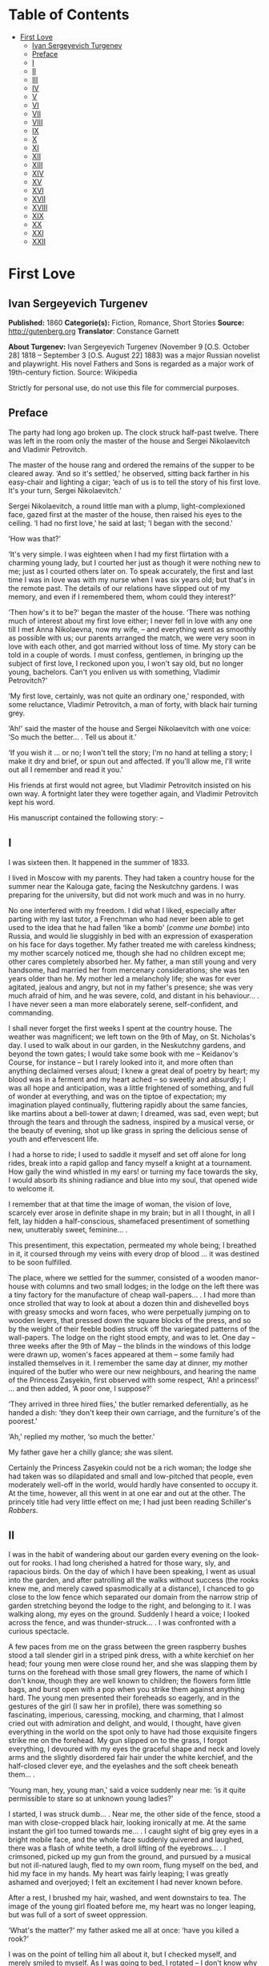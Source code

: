 #+TILE: First Love

* Table of Contents
  :PROPERTIES:
  :TOC:      :include all :depth 2 :ignore this
  :END:
:CONTENTS:
- [[#first-love][First Love]]
  - [[#ivan-sergeyevich-turgenev][Ivan Sergeyevich Turgenev]]
  - [[#preface][Preface]]
  - [[#i][I]]
  - [[#ii][II]]
  - [[#iii][III]]
  - [[#iv][IV]]
  - [[#v][V]]
  - [[#vi][VI]]
  - [[#vii][VII]]
  - [[#viii][VIII]]
  - [[#ix][IX]]
  - [[#x][X]]
  - [[#xi][XI]]
  - [[#xii][XII]]
  - [[#xiii][XIII]]
  - [[#xiv][XIV]]
  - [[#xv][XV]]
  - [[#xvi][XVI]]
  - [[#xvii][XVII]]
  - [[#xviii][XVIII]]
  - [[#xix][XIX]]
  - [[#xx][XX]]
  - [[#xxi][XXI]]
  - [[#xxii][XXII]]
:END:
* First Love
** Ivan Sergeyevich Turgenev
   *Published:* 1860
   *Categorie(s):* Fiction, Romance, Short Stories
   *Source:* http://gutenberg.org
   *Translator*: Constance Garnett

   *About Turgenev:*
   Ivan Sergeyevich Turgenev (November 9 [O.S. October 28] 1818 -- September 3 [O.S. August 22] 1883) was a major Russian
   novelist and playwright. His novel Fathers and Sons is regarded as a major work of 19th-century fiction. Source:
   Wikipedia

   Strictly for personal use, do not use this file for commercial purposes.

** Preface

   The party had long ago broken up. The clock struck half-past twelve. There was left in the room only the master of the
   house and Sergei Nikolaevitch and Vladimir Petrovitch.

   The master of the house rang and ordered the remains of the supper to be cleared away. ‘And so it's settled,' he
   observed, sitting back farther in his easy-chair and lighting a cigar; ‘each of us is to tell the story of his first
   love. It's your turn, Sergei Nikolaevitch.'

   Sergei Nikolaevitch, a round little man with a plump, light-complexioned face, gazed first at the master of the house,
   then raised his eyes to the ceiling. ‘I had no first love,' he said at last; ‘I began with the second.'

   ‘How was that?'

   ‘It's very simple. I was eighteen when I had my first flirtation with a charming young lady, but I courted her just as
   though it were nothing new to me; just as I courted others later on. To speak accurately, the first and last time I was
   in love was with my nurse when I was six years old; but that's in the remote past. The details of our relations have
   slipped out of my memory, and even if I remembered them, whom could they interest?'

   ‘Then how's it to be?' began the master of the house. ‘There was nothing much of interest about my first love either; I
   never fell in love with any one till I met Anna Nikolaevna, now my wife, -- and everything went as smoothly as possible
   with us; our parents arranged the match, we were very soon in love with each other, and got married without loss of
   time. My story can be told in a couple of words. I must confess, gentlemen, in bringing up the subject of first love, I
   reckoned upon you, I won't say old, but no longer young, bachelors. Can't you enliven us with something, Vladimir
   Petrovitch?'

   ‘My first love, certainly, was not quite an ordinary one,' responded, with some reluctance, Vladimir Petrovitch, a man
   of forty, with black hair turning grey.

   ‘Ah!' said the master of the house and Sergei Nikolaevitch with one voice: ‘So much the better... . Tell us about it.'

   ‘If you wish it ... or no; I won't tell the story; I'm no hand at telling a story; I make it dry and brief, or spun out
   and affected. If you'll allow me, I'll write out all I remember and read it you.'

   His friends at first would not agree, but Vladimir Petrovitch insisted on his own way. A fortnight later they were
   together again, and Vladimir Petrovitch kept his word.

   His manuscript contained the following story: --

** I

   I was sixteen then. It happened in the summer of 1833.

   I lived in Moscow with my parents. They had taken a country house for the summer near the Kalouga gate, facing the
   Neskutchny gardens. I was preparing for the university, but did not work much and was in no hurry.

   No one interfered with my freedom. I did what I liked, especially after parting with my last tutor, a Frenchman who had
   never been able to get used to the idea that he had fallen ‘like a bomb' (/comme une bombe/) into Russia, and would lie
   sluggishly in bed with an expression of exasperation on his face for days together. My father treated me with careless
   kindness; my mother scarcely noticed me, though she had no children except me; other cares completely absorbed her. My
   father, a man still young and very handsome, had married her from mercenary considerations; she was ten years older than
   he. My mother led a melancholy life; she was for ever agitated, jealous and angry, but not in my father's presence; she
   was very much afraid of him, and he was severe, cold, and distant in his behaviour... . I have never seen a man more
   elaborately serene, self-confident, and commanding.

   I shall never forget the first weeks I spent at the country house. The weather was magnificent; we left town on the 9th
   of May, on St. Nicholas's day. I used to walk about in our garden, in the Neskutchny gardens, and beyond the town gates;
   I would take some book with me -- Keidanov's Course, for instance -- but I rarely looked into it, and more often than
   anything declaimed verses aloud; I knew a great deal of poetry by heart; my blood was in a ferment and my heart ached --
   so sweetly and absurdly; I was all hope and anticipation, was a little frightened of something, and full of wonder at
   everything, and was on the tiptoe of expectation; my imagination played continually, fluttering rapidly about the same
   fancies, like martins about a bell-tower at dawn; I dreamed, was sad, even wept; but through the tears and through the
   sadness, inspired by a musical verse, or the beauty of evening, shot up like grass in spring the delicious sense of
   youth and effervescent life.

   I had a horse to ride; I used to saddle it myself and set off alone for long rides, break into a rapid gallop and fancy
   myself a knight at a tournament. How gaily the wind whistled in my ears! or turning my face towards the sky, I would
   absorb its shining radiance and blue into my soul, that opened wide to welcome it.

   I remember that at that time the image of woman, the vision of love, scarcely ever arose in definite shape in my brain;
   but in all I thought, in all I felt, lay hidden a half-conscious, shamefaced presentiment of something new, unutterably
   sweet, feminine... .

   This presentiment, this expectation, permeated my whole being; I breathed in it, it coursed through my veins with every
   drop of blood ... it was destined to be soon fulfilled.

   The place, where we settled for the summer, consisted of a wooden manor-house with columns and two small lodges; in the
   lodge on the left there was a tiny factory for the manufacture of cheap wall-papers... . I had more than once strolled
   that way to look at about a dozen thin and dishevelled boys with greasy smocks and worn faces, who were perpetually
   jumping on to wooden levers, that pressed down the square blocks of the press, and so by the weight of their feeble
   bodies struck off the variegated patterns of the wall-papers. The lodge on the right stood empty, and was to let. One
   day -- three weeks after the 9th of May -- the blinds in the windows of this lodge were drawn up, women's faces appeared
   at them -- some family had installed themselves in it. I remember the same day at dinner, my mother inquired of the
   butler who were our new neighbours, and hearing the name of the Princess Zasyekin, first observed with some respect,
   ‘Ah! a princess!' ... and then added, ‘A poor one, I suppose?'

   ‘They arrived in three hired flies,' the butler remarked deferentially, as he handed a dish: ‘they don't keep their own
   carriage, and the furniture's of the poorest.'

   ‘Ah,' replied my mother, ‘so much the better.'

   My father gave her a chilly glance; she was silent.

   Certainly the Princess Zasyekin could not be a rich woman; the lodge she had taken was so dilapidated and small and
   low-pitched that people, even moderately well-off in the world, would hardly have consented to occupy it. At the time,
   however, all this went in at one ear and out at the other. The princely title had very little effect on me; I had just
   been reading Schiller's /Robbers/.

** II

   I was in the habit of wandering about our garden every evening on the look-out for rooks. I had long cherished a hatred
   for those wary, sly, and rapacious birds. On the day of which I have been speaking, I went as usual into the garden, and
   after patrolling all the walks without success (the rooks knew me, and merely cawed spasmodically at a distance), I
   chanced to go close to the low fence which separated our domain from the narrow strip of garden stretching beyond the
   lodge to the right, and belonging to it. I was walking along, my eyes on the ground. Suddenly I heard a voice; I looked
   across the fence, and was thunder-struck... . I was confronted with a curious spectacle.

   A few paces from me on the grass between the green raspberry bushes stood a tall slender girl in a striped pink dress,
   with a white kerchief on her head; four young men were close round her, and she was slapping them by turns on the
   forehead with those small grey flowers, the name of which I don't know, though they are well known to children; the
   flowers form little bags, and burst open with a pop when you strike them against anything hard. The young men presented
   their foreheads so eagerly, and in the gestures of the girl (I saw her in profile), there was something so fascinating,
   imperious, caressing, mocking, and charming, that I almost cried out with admiration and delight, and would, I thought,
   have given everything in the world on the spot only to have had those exquisite fingers strike me on the forehead. My
   gun slipped on to the grass, I forgot everything, I devoured with my eyes the graceful shape and neck and lovely arms
   and the slightly disordered fair hair under the white kerchief, and the half-closed clever eye, and the eyelashes and
   the soft cheek beneath them... .

   ‘Young man, hey, young man,' said a voice suddenly near me: ‘is it quite permissible to stare so at unknown young
   ladies?'

   I started, I was struck dumb... . Near me, the other side of the fence, stood a man with close-cropped black hair,
   looking ironically at me. At the same instant the girl too turned towards me... . I caught sight of big grey eyes in a
   bright mobile face, and the whole face suddenly quivered and laughed, there was a flash of white teeth, a droll lifting
   of the eyebrows... . I crimsoned, picked up my gun from the ground, and pursued by a musical but not ill-natured laugh,
   fled to my own room, flung myself on the bed, and hid my face in my hands. My heart was fairly leaping; I was greatly
   ashamed and overjoyed; I felt an excitement I had never known before.

   After a rest, I brushed my hair, washed, and went downstairs to tea. The image of the young girl floated before me, my
   heart was no longer leaping, but was full of a sort of sweet oppression.

   ‘What's the matter?' my father asked me all at once: ‘have you killed a rook?'

   I was on the point of telling him all about it, but I checked myself, and merely smiled to myself. As I was going to
   bed, I rotated -- I don't know why -- three times on one leg, pomaded my hair, got into bed, and slept like a top all
   night. Before morning I woke up for an instant, raised my head, looked round me in ecstasy, and fell asleep again.

** III

   ‘How can I make their acquaintance?' was my first thought when I waked in the morning. I went out in the garden before
   morning tea, but I did not go too near the fence, and saw no one. After drinking tea, I walked several times up and down
   the street before the house, and looked into the windows from a distance... . I fancied her face at a curtain, and I
   hurried away in alarm.

   ‘I must make her acquaintance, though,' I thought, pacing distractedly about the sandy plain that stretches before
   Neskutchny park ... ‘but how, that is the question.' I recalled the minutest details of our meeting yesterday; I had for
   some reason or other a particularly vivid recollection of how she had laughed at me... . But while I racked my brains,
   and made various plans, fate had already provided for me.

   In my absence my mother had received from her new neighbour a letter on grey paper, sealed with brown wax, such as is
   only used in notices from the post-office or on the corks of bottles of cheap wine. In this letter, which was written in
   illiterate language and in a slovenly hand, the princess begged my mother to use her powerful influence in her behalf;
   my mother, in the words of the princess, was very intimate with persons of high position, upon whom her fortunes and her
   children's fortunes depended, as she had some very important business in hand. ‘I address myself to you,' she wrote, ‘as
   one gentlewoman to another gentlewoman, and for that reason am glad to avail myself of the opportunity.' Concluding, she
   begged my mother's permission to call upon her. I found my mother in an unpleasant state of indecision; my father was
   not at home, and she had no one of whom to ask advice. Not to answer a gentlewoman, and a princess into the bargain, was
   impossible. But my mother was in a difficulty as to how to answer her. To write a note in French struck her as
   unsuitable, and Russian spelling was not a strong point with my mother herself, and she was aware of it, and did not
   care to expose herself. She was overjoyed when I made my appearance, and at once told me to go round to the princess's,
   and to explain to her by word of mouth that my mother would always be glad to do her excellency any service within her
   powers, and begged her to come to see her at one o'clock. This unexpectedly rapid fulfilment of my secret desires both
   delighted and appalled me. I made no sign, however, of the perturbation which came over me, and as a preliminary step
   went to my own room to put on a new necktie and tail coat; at home I still wore short jackets and lay-down collars, much
   as I abominated them.

** IV

   In the narrow and untidy passage of the lodge, which I entered with an involuntary tremor in all my limbs, I was met by
   an old grey-headed servant with a dark copper-coloured face, surly little pig's eyes, and such deep furrows on his
   forehead and temples as I had never beheld in my life. He was carrying a plate containing the spine of a herring that
   had been gnawed at; and shutting the door that led into the room with his foot, he jerked out, ‘What do you want?'

   ‘Is the Princess Zasyekin at home?' I inquired.

   ‘Vonifaty!' a jarring female voice screamed from within.

   The man without a word turned his back on me, exhibiting as he did so the extremely threadbare hindpart of his livery
   with a solitary reddish heraldic button on it; he put the plate down on the floor, and went away.

   ‘Did you go to the police station?' the same female voice called again. The man muttered something in reply. ‘Eh... .
   Has some one come?' I heard again... . ‘The young gentleman from next door. Ask him in, then.'

   ‘Will you step into the drawing-room?' said the servant, making his appearance once more, and picking up the plate from
   the floor. I mastered my emotions, and went into the drawing-room.

   I found myself in a small and not over clean apartment, containing some poor furniture that looked as if it had been
   hurriedly set down where it stood. At the window in an easy-chair with a broken arm was sitting a woman of fifty,
   bareheaded and ugly, in an old green dress, and a striped worsted wrap about her neck. Her small black eyes fixed me
   like pins.

   I went up to her and bowed.

   ‘I have the honour of addressing the Princess Zasyekin?'

   ‘I am the Princess Zasyekin; and you are the son of Mr. V.?'

   ‘Yes. I have come to you with a message from my mother.'

   ‘Sit down, please. Vonifaty, where are my keys, have you seen them?'

   I communicated to Madame Zasyekin my mother's reply to her note. She heard me out, drumming with her fat red fingers on
   the window-pane, and when I had finished, she stared at me once more.

   ‘Very good; I'll be sure to come,' she observed at last. ‘But how young you are! How old are you, may I ask?'

   ‘Sixteen,' I replied, with an involuntary stammer.

   The princess drew out of her pocket some greasy papers covered with writing, raised them right up to her nose, and began
   looking through them.

   ‘A good age,' she ejaculated suddenly, turning round restlessly on her chair. ‘And do you, pray, make yourself at home.
   I don't stand on ceremony.'

   ‘No, indeed,' I thought, scanning her unprepossessing person with a disgust I could not restrain.

   At that instant another door flew open quickly, and in the doorway stood the girl I had seen the previous evening in the
   garden. She lifted her hand, and a mocking smile gleamed in her face.

   ‘Here is my daughter,' observed the princess, indicating her with her elbow. ‘Zinotchka, the son of our neighbour, Mr.
   V. What is your name, allow me to ask?'

   ‘Vladimir,' I answered, getting up, and stuttering in my excitement.

   ‘And your father's name?'

   ‘Petrovitch.'

   ‘Ah! I used to know a commissioner of police whose name was Vladimir Petrovitch too. Vonifaty! don't look for my keys;
   the keys are in my pocket.'

   The young girl was still looking at me with the same smile, faintly fluttering her eyelids, and putting her head a
   little on one side.

   ‘I have seen Monsieur Voldemar before,' she began. (The silvery note of her voice ran through me with a sort of sweet
   shiver.) ‘You will let me call you so?'

   ‘Oh, please,' I faltered.

   ‘Where was that?' asked the princess.

   The young princess did not answer her mother.

   ‘Have you anything to do just now?' she said, not taking her eyes off me.

   ‘Oh, no.'

   ‘Would you like to help me wind some wool? Come in here, to me.'

   She nodded to me and went out of the drawing-room. I followed her.

   In the room we went into, the furniture was a little better, and was arranged with more taste. Though, indeed, at the
   moment, I was scarcely capable of noticing anything; I moved as in a dream and felt all through my being a sort of
   intense blissfulness that verged on imbecility.

   The young princess sat down, took out a skein of red wool and, motioning me to a seat opposite her, carefully untied the
   skein and laid it across my hands. All this she did in silence with a sort of droll deliberation and with the same
   bright sly smile on her slightly parted lips. She began to wind the wool on a bent card, and all at once she dazzled me
   with a glance so brilliant and rapid, that I could not help dropping my eyes. When her eyes, which were generally half
   closed, opened to their full extent, her face was completely transfigured; it was as though it were flooded with light.

   ‘What did you think of me yesterday, M'sieu Voldemar?' she asked after a brief pause. ‘You thought ill of me, I expect?'

   ‘I ... princess ... I thought nothing ... how can I?... ' I answered in confusion.

   ‘Listen,' she rejoined. ‘You don't know me yet. I'm a very strange person; I like always to be told the truth. You, I
   have just heard, are sixteen, and I am twenty-one: you see I'm a great deal older than you, and so you ought always to
   tell me the truth ... and to do what I tell you,' she added. ‘Look at me: why don't you look at me?'

   I was still more abashed; however, I raised my eyes to her. She smiled, not her former smile, but a smile of
   approbation. ‘Look at me,' she said, dropping her voice caressingly: ‘I don't dislike that ... I like your face; I have
   a presentiment we shall be friends. But do you like me?' she added slyly.

   ‘Princess ... ' I was beginning.

   ‘In the first place, you must call me Zinaïda Alexandrovna, and in the second place it's a bad habit for children' --
   (she corrected herself) ‘for young people -- not to say straight out what they feel. That's all very well for grown-up
   people. You like me, don't you?'

   Though I was greatly delighted that she talked so freely to me, still I was a little hurt. I wanted to show her that she
   had not a mere boy to deal with, and assuming as easy and serious an air as I could, I observed, ‘Certainly. I like you
   very much, Zinaïda Alexandrovna; I have no wish to conceal it.'

   She shook her head very deliberately. ‘Have you a tutor?' she asked suddenly.

   ‘No; I've not had a tutor for a long, long while.'

   I told a lie; it was not a month since I had parted with my Frenchman.

   ‘Oh! I see then -- you are quite grown-up.'

   She tapped me lightly on the fingers. ‘Hold your hands straight!' And she applied herself busily to winding the ball.

   I seized the opportunity when she was looking down and fell to watching her, at first stealthily, then more and more
   boldly. Her face struck me as even more charming than on the previous evening; everything in it was so delicate, clever,
   and sweet. She was sitting with her back to a window covered with a white blind, the sunshine, streaming in through the
   blind, shed a soft light over her fluffy golden curls, her innocent neck, her sloping shoulders, and tender untroubled
   bosom. I gazed at her, and how dear and near she was already to me! It seemed to me I had known her a long while and had
   never known anything nor lived at all till I met her... . She was wearing a dark and rather shabby dress and an apron; I
   would gladly, I felt, have kissed every fold of that dress and apron. The tips of her little shoes peeped out from under
   her skirt; I could have bowed down in adoration to those shoes... . ‘And here I am sitting before her,' I thought; ‘I
   have made acquaintance with her ... what happiness, my God!' I could hardly keep from jumping up from my chair in
   ecstasy, but I only swung my legs a little, like a small child who has been given sweetmeats.

   I was as happy as a fish in water, and I could have stayed in that room for ever, have never left that place.

   Her eyelids were slowly lifted, and once more her clear eyes shone kindly upon me, and again she smiled.

   ‘How you look at me!' she said slowly, and she held up a threatening finger.

   I blushed ... ‘She understands it all, she sees all,' flashed through my mind. ‘And how could she fail to understand and
   see it all?'

   All at once there was a sound in the next room -- the clink of a sabre.

   ‘Zina!' screamed the princess in the drawing-room, ‘Byelovzorov has brought you a kitten.'

   ‘A kitten!' cried Zinaïda, and getting up from her chair impetuously, she flung the ball of worsted on my knees and ran
   away.

   I too got up and, laying the skein and the ball of wool on the window-sill, I went into the drawing-room and stood
   still, hesitating. In the middle of the room, a tabby kitten was lying with outstretched paws; Zinaïda was on her knees
   before it, cautiously lifting up its little face. Near the old princess, and filling up almost the whole space between
   the two windows, was a flaxen curly-headed young man, a hussar, with a rosy face and prominent eyes.

   ‘What a funny little thing!' Zinaïda was saying; ‘and its eyes are not grey, but green, and what long ears! Thank you,
   Viktor Yegoritch! you are very kind.'

   The hussar, in whom I recognised one of the young men I had seen the evening before, smiled and bowed with a clink of
   his spurs and a jingle of the chain of his sabre.

   ‘You were pleased to say yesterday that you wished to possess a tabby kitten with long ears ... so I obtained it. Your
   word is law.' And he bowed again.

   The kitten gave a feeble mew and began sniffing the ground.

   ‘It's hungry!' cried Zinaïda. ‘Vonifaty, Sonia! bring some milk.'

   A maid, in an old yellow gown with a faded kerchief at her neck, came in with a saucer of milk and set it before the
   kitten. The kitten started, blinked, and began lapping.

   ‘What a pink little tongue it has!' remarked Zinaïda, putting her head almost on the ground and peeping at it sideways
   under its very nose.

   The kitten having had enough began to purr and move its paws affectedly. Zinaïda got up, and turning to the maid said
   carelessly, ‘Take it away.'

   ‘For the kitten -- your little hand,' said the hussar, with a simper and a shrug of his strongly-built frame, which was
   tightly buttoned up in a new uniform.

   ‘Both,' replied Zinaïda, and she held out her hands to him. While he was kissing them, she looked at me over his
   shoulder.

   I stood stockstill in the same place and did not know whether to laugh, to say something, or to be silent. Suddenly
   through the open door into the passage I caught sight of our footman, Fyodor. He was making signs to me. Mechanically I
   went out to him.

   ‘What do you want?' I asked.

   ‘Your mamma has sent for you,' he said in a whisper. ‘She is angry that you have not come back with the answer.'

   ‘Why, have I been here long?'

   ‘Over an hour.'

   ‘Over an hour!' I repeated unconsciously, and going back to the drawing-room I began to make bows and scrape with my
   heels.

   ‘Where are you off to?' the young princess asked, glancing at me from behind the hussar.

   ‘I must go home. So I am to say,' I added, addressing the old lady, ‘that you will come to us about two.'

   ‘Do you say so, my good sir.'

   The princess hurriedly pulled out her snuff-box and took snuff so loudly that I positively jumped. ‘Do you say so,' she
   repeated, blinking tearfully and sneezing.

   I bowed once more, turned, and went out of the room with that sensation of awkwardness in my spine which a very young
   man feels when he knows he is being looked at from behind.

   ‘Mind you come and see us again, M'sieu Voldemar,' Zinaïda called, and she laughed again.

   ‘Why is it she's always laughing?' I thought, as I went back home escorted by Fyodor, who said nothing to me, but walked
   behind me with an air of disapprobation. My mother scolded me and wondered what ever I could have been doing so long at
   the princess's. I made her no reply and went off to my own room. I felt suddenly very sad... . I tried hard not to
   cry... . I was jealous of the hussar.

** V

   The princess called on my mother as she had promised and made a disagreeable impression on her. I was not present at
   their interview, but at table my mother told my father that this Prince Zasyekin struck her as a /femme très vulgaire/,
   that she had quite worn her out begging her to interest Prince Sergei in their behalf, that she seemed to have no end of
   lawsuits and affairs on hand -- /de vilaines affaires d'argent/ -- and must be a very troublesome and litigious person.
   My mother added, however, that she had asked her and her daughter to dinner the next day (hearing the word ‘daughter' I
   buried my nose in my plate), for after all she was a neighbour and a person of title. Upon this my father informed my
   mother that he remembered now who this lady was; that he had in his youth known the deceased Prince Zasyekin, a very
   well-bred, but frivolous and absurd person; that he had been nicknamed in society ‘/le Parisien/,' from having lived a
   long while in Paris; that he had been very rich, but had gambled away all his property; and for some unknown reason,
   probably for money, though indeed he might have chosen better, if so, my father added with a cold smile, he had married
   the daughter of an agent, and after his marriage had entered upon speculations and ruined himself utterly.

   ‘If only she doesn't try to borrow money,' observed my mother.

   ‘That's exceedingly possible,' my father responded tranquilly. ‘Does she speak French?'

   ‘Very badly.'

   ‘H'm. It's of no consequence anyway. I think you said you had asked the daughter too; some one was telling me she was a
   very charming and cultivated girl.'

   ‘Ah! Then she can't take after her mother.'

   ‘Nor her father either,' rejoined my father. ‘He was cultivated indeed, but a fool.'

   My mother sighed and sank into thought. My father said no more. I felt very uncomfortable during this conversation.

   After dinner I went into the garden, but without my gun. I swore to myself that I would not go near the Zasyekins'
   garden, but an irresistible force drew me thither, and not in vain. I had hardly reached the fence when I caught sight
   of Zinaïda. This time she was alone. She held a book in her hands, and was coming slowly along the path. She did not
   notice me.

   I almost let her pass by; but all at once I changed my mind and coughed.

   She turned round, but did not stop, pushed back with one hand the broad blue ribbon of her round straw hat, looked at
   me, smiled slowly, and again bent her eyes on the book.

   I took off my cap, and after hesitating a moment, walked away with a heavy heart. ‘/Que suis-je pour elle?/' I thought
   (God knows why) in French.

   Familiar footsteps sounded behind me; I looked round, my father came up to me with his light, rapid walk.

   ‘Is that the young princess?' he asked me.

   ‘Yes.'

   ‘Why, do you know her?'

   ‘I saw her this morning at the princess's.'

   My father stopped, and, turning sharply on his heel, went back. When he was on a level with Zinaïda, he made her a
   courteous bow. She, too, bowed to him, with some astonishment on her face, and dropped her book. I saw how she looked
   after him. My father was always irreproachably dressed, simple and in a style of his own; but his figure had never
   struck me as more graceful, never had his grey hat sat more becomingly on his curls, which were scarcely perceptibly
   thinner than they had once been.

   I bent my steps toward Zinaïda, but she did not even glance at me; she picked up her book again and went away.

** VI

   The whole evening and the following day I spent in a sort of dejected apathy. I remember I tried to work and took up
   Keidanov, but the boldly printed lines and pages of the famous text-book passed before my eyes in vain. I read ten times
   over the words: ‘Julius Caesar was distinguished by warlike courage.' I did not understand anything and threw the book
   aside. Before dinner-time I pomaded myself once more, and once more put on my tail-coat and necktie.

   ‘What's that for?' my mother demanded. ‘You're not a student yet, and God knows whether you'll get through the
   examination. And you've not long had a new jacket! You can't throw it away!'

   ‘There will be visitors,' I murmured almost in despair.

   ‘What nonsense! fine visitors indeed!'

   I had to submit. I changed my tail-coat for my jacket, but I did not take off the necktie. The princess and her daughter
   made their appearance half an hour before dinner-time; the old lady had put on, in addition to the green dress with
   which I was already acquainted, a yellow shawl, and an old-fashioned cap adorned with flame-coloured ribbons. She began
   talking at once about her money difficulties, sighing, complaining of her poverty, and imploring assistance, but she
   made herself at home; she took snuff as noisily, and fidgeted and lolled about in her chair as freely as ever. It never
   seemed to have struck her that she was a princess. Zinaïda on the other hand was rigid, almost haughty in her demeanour,
   every inch a princess. There was a cold immobility and dignity in her face. I should not have recognised it; I should
   not have known her smiles, her glances, though I thought her exquisite in this new aspect too. She wore a light barége
   dress with pale blue flowers on it; her hair fell in long curls down her cheek in the English fashion; this style went
   well with the cold expression of her face. My father sat beside her during dinner, and entertained his neighbour with
   the finished and serene courtesy peculiar to him. He glanced at her from time to time, and she glanced at him, but so
   strangely, almost with hostility. Their conversation was carried on in French; I was surprised, I remember, at the
   purity of Zinaïda's accent. The princess, while we were at table, as before made no ceremony; she ate a great deal, and
   praised the dishes. My mother was obviously bored by her, and answered her with a sort of weary indifference; my father
   faintly frowned now and then. My mother did not like Zinaïda either. ‘A conceited minx,' she said next day. ‘And fancy,
   what she has to be conceited about, /avec sa mine de grisette!/'

   ‘It's clear you have never seen any grisettes,' my father observed to her.

   ‘Thank God, I haven't!'

   ‘Thank God, to be sure ... only how can you form an opinion of them, then?'

   To me Zinaïda had paid no attention whatever. Soon after dinner the princess got up to go.

   ‘I shall rely on your kind offices, Maria Nikolaevna and Piotr Vassilitch,' she said in a doleful sing-song to my mother
   and father. ‘I've no help for it! There were days, but they are over. Here I am, an excellency, and a poor honour it is
   with nothing to eat!'

   My father made her a respectful bow and escorted her to the door of the hall. I was standing there in my short jacket,
   staring at the floor, like a man under sentence of death. Zinaïda's treatment of me had crushed me utterly. What was my
   astonishment, when, as she passed me, she whispered quickly with her former kind expression in her eyes: ‘Come to see us
   at eight, do you hear, be sure... .' I simply threw up my hands, but already she was gone, flinging a white scarf over
   her head.

** VII

   At eight o'clock precisely, in my tail-coat and with my hair brushed up into a tuft on my head, I entered the passage of
   the lodge, where the princess lived. The old servant looked crossly at me and got up unwillingly from his bench. There
   was a sound of merry voices in the drawing-room. I opened the door and fell back in amazement. In the middle of the room
   was the young princess, standing on a chair, holding a man's hat in front of her; round the chair crowded some half a
   dozen men. They were trying to put their hands into the hat, while she held it above their heads, shaking it violently.
   On seeing me, she cried, ‘Stay, stay, another guest, he must have a ticket too,' and leaping lightly down from the chair
   she took me by the cuff of my coat ‘Come along,' she said, ‘why are you standing still? /Messieurs/, let me make you
   acquainted: this is M'sieu Voldemar, the son of our neighbour. And this,' she went on, addressing me, and indicating her
   guests in turn, ‘Count Malevsky, Doctor Lushin, Meidanov the poet, the retired captain Nirmatsky, and Byelovzorov the
   hussar, whom you've seen already. I hope you will be good friends.' I was so confused that I did not even bow to any
   one; in Doctor Lushin I recognised the dark man who had so mercilessly put me to shame in the garden; the others were
   unknown to me.

   ‘Count!' continued Zinaïda, ‘write M'sieu Voldemar a ticket.'

   ‘That's not fair,' was objected in a slight Polish accent by the count, a very handsome and fashionably dressed
   brunette, with expressive brown eyes, a thin little white nose, and delicate little moustaches over a tiny mouth. ‘This
   gentleman has not been playing forfeits with us.'

   ‘It's unfair,' repeated in chorus Byelovzorov and the gentleman described as a retired captain, a man of forty,
   pock-marked to a hideous degree, curly-headed as a negro, round-shouldered, bandy-legged, and dressed in a military coat
   without epaulets, worn unbuttoned.

   ‘Write him a ticket, I tell you,' repeated the young princess. ‘What's this mutiny? M'sieu Voldemar is with us for the
   first time, and there are no rules for him yet. It's no use grumbling -- write it, I wish it.'

   The count shrugged his shoulders but bowed submissively, took the pen in his white, ring-bedecked fingers, tore off a
   scrap of paper and wrote on it.

   ‘At least let us explain to Mr. Voldemar what we are about,' Lushin began in a sarcastic voice, ‘or else he will be
   quite lost. Do you see, young man, we are playing forfeits? the princess has to pay a forfeit, and the one who draws the
   lucky lot is to have the privilege of kissing her hand. Do you understand what I've told you?'

   I simply stared at him, and continued to stand still in bewilderment, while the young princess jumped up on the chair
   again, and again began waving the hat. They all stretched up to her, and I went after the rest.

   ‘Meidanov,' said the princess to a tall young man with a thin face, little dim-sighted eyes, and exceedingly long black
   hair, ‘you as a poet ought to be magnanimous, and give up your number to M'sieu Voldemar so that he may have two chances
   instead of one.'

   But Meidanov shook his head in refusal, and tossed his hair. After all the others I put my hand into the hat, and
   unfolded my lot... . Heavens! what was my condition when I saw on it the word, Kiss!

   ‘Kiss!' I could not help crying aloud.

   ‘Bravo! he has won it,' the princess said quickly. ‘How glad I am!' She came down from the chair and gave me such a
   bright sweet look, that my heart bounded. ‘Are you glad?' she asked me.

   ‘Me?' ... I faltered.

   ‘Sell me your lot,' Byelovzorov growled suddenly just in my ear. ‘I'll give you a hundred roubles.'

   I answered the hussar with such an indignant look, that Zinaïda clapped her hands, while Lushin cried, ‘He's a fine
   fellow!'

   ‘But, as master of the ceremonies,' he went on, ‘it's my duty to see that all the rules are kept. M'sieu Voldemar, go
   down on one knee. That is our regulation.'

   Zinaïda stood in front of me, her head a little on one side as though to get a better look at me; she held out her hand
   to me with dignity. A mist passed before my eyes; I meant to drop on one knee, sank on both, and pressed my lips to
   Zinaïda's fingers so awkwardly that I scratched myself a little with the tip of her nail.

   ‘Well done!' cried Lushin, and helped me to get up.

   The game of forfeits went on. Zinaïda sat me down beside her. She invented all sorts of extraordinary forfeits! She had
   among other things to represent a ‘statue,' and she chose as a pedestal the hideous Nirmatsky, told him to bow down in
   an arch, and bend his head down on his breast. The laughter never paused for an instant. For me, a boy constantly
   brought up in the seclusion of a dignified manor-house, all this noise and uproar, this unceremonious, almost riotous
   gaiety, these relations with unknown persons, were simply intoxicating. My head went round, as though from wine. I began
   laughing and talking louder than the others, so much so that the old princess, who was sitting in the next room with
   some sort of clerk from the Tversky gate, invited by her for consultation on business, positively came in to look at me.
   But I felt so happy that I did not mind anything, I didn't care a straw for any one's jeers, or dubious looks. Zinaïda
   continued to show me a preference, and kept me at her side. In one forfeit, I had to sit by her, both hidden under one
   silk handkerchief: I was to tell her /my secret/. I remember our two heads being all at once in a warm,
   half-transparent, fragrant darkness, the soft, close brightness of her eyes in the dark, and the burning breath from her
   parted lips, and the gleam of her teeth and the ends of her hair tickling me and setting me on fire. I was silent. She
   smiled slyly and mysteriously, and at last whispered to me, ‘Well, what is it?' but I merely blushed and laughed, and
   turned away, catching my breath. We got tired of forfeits -- we began to play a game with a string. My God! what were my
   transports when, for not paying attention, I got a sharp and vigorous slap on my fingers from her, and how I tried
   afterwards to pretend that I was absent-minded, and she teased me, and would not touch the hands I held out to her! What
   didn't we do that evening! We played the piano, and sang and danced and acted a gypsy encampment. Nirmatsky was dressed
   up as a bear, and made to drink salt water. Count Malevsky showed us several sorts of card tricks, and finished, after
   shuffling the cards, by dealing himself all the trumps at whist, on which Lushin ‘had the honour of congratulating him.'
   Meidanov recited portions from his poem ‘The Manslayer' (romanticism was at its height at this period), which he
   intended to bring out in a black cover with the title in blood-red letters; they stole the clerk's cap off his knee, and
   made him dance a Cossack dance by way of ransom for it; they dressed up old Vonifaty in a woman's cap, and the young
   princess put on a man's hat... . I could not enumerate all we did. Only Byelovzorov kept more and more in the
   background, scowling and angry... . Sometimes his eyes looked bloodshot, he flushed all over, and it seemed every minute
   as though he would rush out upon us all and scatter us like shavings in all directions; but the young princess would
   glance at him, and shake her finger at him, and he would retire into his corner again.

   We were quite worn out at last. Even the old princess, though she was ready for anything, as she expressed it, and no
   noise wearied her, felt tired at last, and longed for peace and quiet. At twelve o'clock at night, supper was served,
   consisting of a piece of stale dry cheese, and some cold turnovers of minced ham, which seemed to me more delicious than
   any pastry I had ever tasted; there was only one bottle of wine, and that was a strange one; a dark-coloured bottle with
   a wide neck, and the wine in it was of a pink hue; no one drank it, however. Tired out and faint with happiness, I left
   the lodge; at parting Zinaïda pressed my hand warmly, and again smiled mysteriously.

   The night air was heavy and damp in my heated face; a storm seemed to be gathering; black stormclouds grew and crept
   across the sky, their smoky outlines visibly changing. A gust of wind shivered restlessly in the dark trees, and
   somewhere, far away on the horizon, muffled thunder angrily muttered as it were to itself.

   I made my way up to my room by the back stairs. My old man-nurse was asleep on the floor, and I had to step over him; he
   waked up, saw me, and told me that my mother had again been very angry with me, and had wished to send after me again,
   but that my father had prevented her. (I had never gone to bed without saying good-night to my mother, and asking her
   blessing. There was no help for it now!)

   I told my man that I would undress and go to bed by myself, and I put out the candle. But I did not undress, and did not
   go to bed.

   I sat down on a chair, and sat a long while, as though spell-bound. What I was feeling was so new and so sweet... . I
   sat still, hardly looking round and not moving, drew slow breaths, and only from time to time laughed silently at some
   recollection, or turned cold within at the thought that I was in love, that this was she, that this was love. Zinaïda's
   face floated slowly before me in the darkness -- floated, and did not float away; her lips still wore the same enigmatic
   smile, her eyes watched me, a little from one side, with a questioning, dreamy, tender look ... as at the instant of
   parting from her. At last I got up, walked on tiptoe to my bed, and without undressing, laid my head carefully on the
   pillow, as though I were afraid by an abrupt movement to disturb what filled my soul... . I lay down, but did not even
   close my eyes. Soon I noticed that faint glimmers of light of some sort were thrown continually into the room... . I sat
   up and looked at the window. The window-frame could be clearly distinguished from the mysteriously and dimly-lighted
   panes. It is a storm, I thought; and a storm it really was, but it was raging so very far away that the thunder could
   not be heard; only blurred, long, as it were branching, gleams of lightning flashed continually over the sky; it was not
   flashing, though, so much as quivering and twitching like the wing of a dying bird. I got up, went to the window, and
   stood there till morning... . The lightning never ceased for an instant; it was what is called among the peasants a
   /sparrow night/. I gazed at the dumb sandy plain, at the dark mass of the Neskutchny gardens, at the yellowish façades
   of the distant buildings, which seemed to quiver too at each faint flash... . I gazed, and could not turn away; these
   silent lightning flashes, these gleams seemed in response to the secret silent fires which were aglow within me. Morning
   began to dawn; the sky was flushed in patches of crimson. As the sun came nearer, the lightning grew gradually paler,
   and ceased; the quivering gleams were fewer and fewer, and vanished at last, drowned in the sobering positive light of
   the coming day... .

   And my lightning flashes vanished too. I felt great weariness and peace ... but Zinaïda's image still floated triumphant
   over my soul. But it too, this image, seemed more tranquil: like a swan rising out of the reeds of a bog, it stood out
   from the other unbeautiful figures surrounding it, and as I fell asleep, I flung myself before it in farewell, trusting
   adoration... .

   Oh, sweet emotions, gentle harmony, goodness and peace of the softened heart, melting bliss of the first raptures of
   love, where are they, where are they?

** VIII

   The next morning, when I came down to tea, my mother scolded me -- less severely, however, than I had expected -- and
   made me tell her how I had spent the previous evening. I answered her in few words, omitting many details, and trying to
   give the most innocent air to everything.

   ‘Anyway, they're people who're not /comme il faut/,' my mother commented, ‘and you've no business to be hanging about
   there, instead of preparing yourself for the examination, and doing your work.'

   As I was well aware that my mother's anxiety about my studies was confined to these few words, I did not feel it
   necessary to make any rejoinder; but after morning tea was over, my father took me by the arm, and turning into the
   garden with me, forced me to tell him all I had seen at the Zasyekins'.

   A curious influence my father had over me, and curious were the relations existing between us. He took hardly any
   interest in my education, but he never hurt my feelings; he respected my freedom, he treated me -- if I may so express
   it -- with courtesy,... only he never let me be really close to him. I loved him, I admired him, he was my ideal of a
   man -- and Heavens! how passionately devoted I should have been to him, if I had not been continually conscious of his
   holding me off! But when he liked, he could almost instantaneously, by a single word, a single gesture, call forth an
   unbounded confidence in him. My soul expanded, I chattered away to him, as to a wise friend, a kindly teacher ... then
   he as suddenly got rid of me, and again he was keeping me off, gently and affectionately, but still he kept me off.

   Sometimes he was in high spirits, and then he was ready to romp and frolic with me, like a boy (he was fond of vigorous
   physical exercise of every sort); once -- it never happened a second time! -- he caressed me with such tenderness that I
   almost shed tears... . But high spirits and tenderness alike vanished completely, and what had passed between us, gave
   me nothing to build on for the future -- it was as though I had dreamed it all. Sometimes I would scrutinise his clever
   handsome bright face ... my heart would throb, and my whole being yearn to him ... he would seem to feel what was going
   on within me, would give me a passing pat on the cheek, and go away, or take up some work, or suddenly freeze all over
   as only he knew how to freeze, and I shrank into myself at once, and turned cold too. His rare fits of friendliness to
   me were never called forth by my silent, but intelligible entreaties: they always occurred unexpectedly. Thinking over
   my father's character later, I have come to the conclusion that he had no thoughts to spare for me and for family life;
   his heart was in other things, and found complete satisfaction elsewhere. ‘Take for yourself what you can, and don't be
   ruled by others; to belong to oneself -- the whole savour of life lies in that,' he said to me one day. Another time, I,
   as a young democrat, fell to airing my views on liberty (he was ‘kind,' as I used to call it, that day; and at such
   times I could talk to him as I liked). ‘Liberty,' he repeated; ‘and do you know what can give a man liberty?'

   ‘What?'

   ‘Will, his own will, and it gives power, which is better than liberty. Know how to will, and you will be free, and will
   lead.'

   ‘My father, before all, and above all, desired to live, and lived... . Perhaps he had a presentiment that he would not
   have long to enjoy the ‘savour' of life: he died at forty-two.

   I described my evening at the Zasyekins' minutely to my father. Half attentively, half carelessly, he listened to me,
   sitting on a garden seat, drawing in the sand with his cane. Now and then he laughed, shot bright, droll glances at me,
   and spurred me on with short questions and assents. At first I could not bring myself even to utter the name of Zinaïda,
   but I could not restrain myself long, and began singing her praises. My father still laughed; then he grew thoughtful,
   stretched, and got up. I remembered that as he came out of the house he had ordered his horse to be saddled. He was a
   splendid horseman, and, long before Rarey, had the secret of breaking in the most vicious horses.

   ‘Shall I come with you, father?' I asked.

   ‘No,' he answered, and his face resumed its ordinary expression of friendly indifference. ‘Go alone, if you like; and
   tell the coachman I'm not going.'

   He turned his back on me and walked rapidly away. I looked after him; he disappeared through the gates. I saw his hat
   moving along beside the fence; he went into the Zasyekins'.

   He stayed there not more than an hour, but then departed at once for the town, and did not return home till evening.

   After dinner I went myself to the Zasyekins'. In the drawing-room I found only the old princess. On seeing me she
   scratched her head under her cap with a knitting-needle, and suddenly asked me, could I copy a petition for her.

   ‘With pleasure,' I replied, sitting down on the edge of a chair.

   ‘Only mind and make the letters bigger,' observed the princess, handing me a dirty sheet of paper; ‘and couldn't you do
   it to-day, my good sir?'

   ‘Certainly, I will copy it to-day.'

   The door of the next room was just opened, and in the crack I saw the face of Zinaïda, pale and pensive, her hair flung
   carelessly back; she stared at me with big chilly eyes, and softly closed the door.

   ‘Zina, Zina!' called the old lady. Zinaïda made no response. I took home the old lady's petition and spent the whole
   evening over it.

** IX

   My ‘passion' dated from that day. I felt at that time, I recollect, something like what a man must feel on entering the
   service: I had ceased now to be simply a young boy; I was in love. I have said that my passion dated from that day; I
   might have added that my sufferings too dated from the same day. Away from Zinaïda I pined; nothing was to my mind;
   everything went wrong with me; I spent whole days thinking intensely about her ... I pined when away,... but in her
   presence I was no better off. I was jealous; I was conscious of my insignificance; I was stupidly sulky or stupidly
   abject, and, all the same, an invincible force drew me to her, and I could not help a shudder of delight whenever I
   stepped through the doorway of her room. Zinaïda guessed at once that I was in love with her, and indeed I never even
   thought of concealing it. She amused herself with my passion, made a fool of me, petted and tormented me. There is a
   sweetness in being the sole source, the autocratic and irresponsible cause of the greatest joy and profoundest pain to
   another, and I was like wax in Zinaïda's hands; though, indeed, I was not the only one in love with her. All the men who
   visited the house were crazy over her, and she kept them all in leading-strings at her feet. It amused her to arouse
   their hopes and then their fears, to turn them round her finger (she used to call it knocking their heads together),
   while they never dreamed of offering resistance and eagerly submitted to her. About her whole being, so full of life and
   beauty, there was a peculiarly bewitching mixture of slyness and carelessness, of artificiality and simplicity, of
   composure and frolicsomeness; about everything she did or said, about every action of hers, there clung a delicate, fine
   charm, in which an individual power was manifest at work. And her face was ever changing, working too; it expressed,
   almost at the same time, irony, dreaminess, and passion. Various emotions, delicate and quick-changing as the shadows of
   clouds on a sunny day of wind, chased one another continually over her lips and eyes.

   Each of her adorers was necessary to her. Byelovzorov, whom she sometimes called ‘my wild beast,' and sometimes simply
   ‘mine,' would gladly have flung himself into the fire for her sake. With little confidence in his intellectual abilities
   and other qualities, he was for ever offering her marriage, hinting that the others were merely hanging about with no
   serious intention. Meidanov responded to the poetic fibres of her nature; a man of rather cold temperament, like almost
   all writers, he forced himself to convince her, and perhaps himself, that he adored her, sang her praises in endless
   verses, and read them to her with a peculiar enthusiasm, at once affected and sincere. She sympathised with him, and at
   the same time jeered at him a little; she had no great faith in him, and after listening to his outpourings, she would
   make him read Pushkin, as she said, to clear the air. Lushin, the ironical doctor, so cynical in words, knew her better
   than any of them, and loved her more than all, though he abused her to her face and behind her back. She could not help
   respecting him, but made him smart for it, and at times, with a peculiar, malignant pleasure, made him feel that he too
   was at her mercy. ‘I'm a flirt, I'm heartless, I'm an actress in my instincts,' she said to him one day in my presence;
   ‘well and good! Give me your hand then; I'll stick this pin in it, you'll be ashamed of this young man's seeing it, it
   will hurt you, but you'll laugh for all that, you truthful person.' Lushin crimsoned, turned away, bit his lips, but
   ended by submitting his hand. She pricked it, and he did in fact begin to laugh,... and she laughed, thrusting the pin
   in pretty deeply, and peeping into his eyes, which he vainly strove to keep in other directions... .

   I understood least of all the relations existing between Zinaïda and Count Malevsky. He was handsome, clever, and
   adroit, but something equivocal, something false in him was apparent even to me, a boy of sixteen, and I marvelled that
   Zinaïda did not notice it. But possibly she did notice this element of falsity really and was not repelled by it. Her
   irregular education, strange acquaintances and habits, the constant presence of her mother, the poverty and disorder in
   their house, everything, from the very liberty the young girl enjoyed, with the consciousness of her superiority to the
   people around her, had developed in her a sort of half-contemptuous carelessness and lack of fastidiousness. At any time
   anything might happen; Vonifaty might announce that there was no sugar, or some revolting scandal would come to her
   ears, or her guests would fall to quarrelling among themselves -- she would only shake her curls, and say, ‘What does it
   matter?' and care little enough about it.

   But my blood, anyway, was sometimes on fire with indignation when Malevsky approached her, with a sly, fox-like action,
   leaned gracefully on the back of her chair, and began whispering in her ear with a self-satisfied and ingratiating
   little smile, while she folded her arms across her bosom, looked intently at him and smiled too, and shook her head.

   ‘What induces you to receive Count Malevsky?' I asked her one day.

   ‘He has such pretty moustaches,' she answered. ‘But that's rather beyond you.'

   ‘You needn't think I care for him,' she said to me another time. ‘No; I can't care for people I have to look down upon.
   I must have some one who can master me... . But, merciful heavens, I hope I may never come across any one like that! I
   don't want to be caught in any one's claws, not for anything.'

   ‘You'll never be in love, then?'

   ‘And you? Don't I love you?' she said, and she flicked me on the nose with the tip of her glove.

   Yes, Zinaïda amused herself hugely at my expense. For three weeks I saw her every day, and what didn't she do with me!
   She rarely came to see us, and I was not sorry for it; in our house she was transformed into a young lady, a young
   princess, and I was a little overawed by her. I was afraid of betraying myself before my mother; she had taken a great
   dislike to Zinaïda, and kept a hostile eye upon us. My father I was not so much afraid of; he seemed not to notice me.
   He talked little to her, but always with special cleverness and significance. I gave up working and reading; I even gave
   up walking about the neighbourhood and riding my horse. Like a beetle tied by the leg, I moved continually round and
   round my beloved little lodge. I would gladly have stopped there altogether, it seemed ... but that was impossible. My
   mother scolded me, and sometimes Zinaïda herself drove me away. Then I used to shut myself up in my room, or go down to
   the very end of the garden, and climbing into what was left of a tall stone greenhouse, now in ruins, sit for hours with
   my legs hanging over the wall that looked on to the road, gazing and gazing and seeing nothing. White butterflies
   flitted lazily by me, over the dusty nettles; a saucy sparrow settled not far off on the half crumbling red brickwork
   and twittered irritably, incessantly twisting and turning and preening his tail-feathers; the still mistrustful rooks
   cawed now and then, sitting high, high up on the bare top of a birch-tree; the sun and wind played softly on its pliant
   branches; the tinkle of the bells of the Don monastery floated across to me from time to time, peaceful and dreary;
   while I sat, gazed, listened, and was filled full of a nameless sensation in which all was contained: sadness and joy
   and the foretaste of the future, and the desire and dread of life. But at that time I understood nothing of it, and
   could have given a name to nothing of all that was passing at random within me, or should have called it all by one name
   -- the name of Zinaïda.

   Zinaïda continued to play cat and mouse with me. She flirted with me, and I was all agitation and rapture; then she
   would suddenly thrust me away, and I dared not go near her -- dared not look at her.

   I remember she was very cold to me for several days together; I was completely crushed, and creeping timidly to their
   lodge, tried to keep close to the old princess, regardless of the circumstance that she was particularly scolding and
   grumbling just at that time; her financial affairs had been going badly, and she had already had two ‘explanations' with
   the police officials.

   One day I was walking in the garden beside the familiar fence, and I caught sight of Zinaïda; leaning on both arms, she
   was sitting on the grass, not stirring a muscle. I was about to make off cautiously, but she suddenly raised her head
   and beckoned me imperiously. My heart failed me; I did not understand her at first. She repeated her signal. I promptly
   jumped over the fence and ran joyfully up to her, but she brought me to a halt with a look, and motioned me to the path
   two paces from her. In confusion, not knowing what to do, I fell on my knees at the edge of the path. She was so pale,
   such bitter suffering, such intense weariness, was expressed in every feature of her face, that it sent a pang to my
   heart, and I muttered unconsciously, ‘What is the matter?'

   Zinaïda stretched out her head, picked a blade of grass, bit it and flung it away from her.

   ‘You love me very much?' she asked at last. ‘Yes.'

   I made no answer -- indeed, what need was there to answer?

   ‘Yes,' she repeated, looking at me as before. ‘That's so. The same eyes,' -- she went on; sank into thought, and hid her
   face in her hands. ‘Everything's grown so loathsome to me,' she whispered, ‘I would have gone to the other end of the
   world first -- I can't bear it, I can't get over it... . And what is there before me!... Ah, I am wretched... . My God,
   how wretched I am!'

   ‘What for?' I asked timidly.

   Zinaïda made no answer, she simply shrugged her shoulders. I remained kneeling, gazing at her with intense sadness.
   Every word she had uttered simply cut me to the heart. At that instant I felt I would gladly have given my life, if only
   she should not grieve. I gazed at her -- and though I could not understand why she was wretched, I vividly pictured to
   myself, how in a fit of insupportable anguish, she had suddenly come out into the garden, and sunk to the earth, as
   though mown down by a scythe. It was all bright and green about her; the wind was whispering in the leaves of the trees,
   and swinging now and then a long branch of a raspberry bush over Zinaïda's head. There was a sound of the cooing of
   doves, and the bees hummed, flying low over the scanty grass, Overhead the sun was radiantly blue -- while I was so
   sorrowful... .

   ‘Read me some poetry,' said Zinaïda in an undertone, and she propped herself on her elbow; ‘I like your reading poetry.
   You read it in sing-song, but that's no matter, that comes of being young. Read me “On the Hills of Georgia.” Only sit
   down first.'

   I sat down and read ‘On the Hills of Georgia.'

   ‘”That the heart cannot choose but love,”' repeated Zinaïda. ‘That's where poetry's so fine; it tells us what is not,
   and what's not only better than what is, but much more like the truth, “cannot choose but love,” -- it might want not
   to, but it can't help it.' She was silent again, then all at once she started and got up. ‘Come along. Meidanov's
   indoors with mamma, he brought me his poem, but I deserted him. His feelings are hurt too now ... I can't help it!
   you'll understand it all some day ... only don't be angry with me!'

   Zinaïda hurriedly pressed my hand and ran on ahead. We went back into the lodge. Meidanov set to reading us his
   ‘Manslayer,' which had just appeared in print, but I did not hear him. He screamed and drawled his four-foot iambic
   lines, the alternating rhythms jingled like little bells, noisy and meaningless, while I still watched Zinaïda and tried
   to take in the import of her last words.

   ‘Perchance some unknown rival Has surprised and mastered thee?'

   Meidanov bawled suddenly through his nose -- and my eyes and Zinaïda's met. She looked down and faintly blushed. I saw
   her blush, and grew cold with terror. I had been jealous before, but only at that instant the idea of her being in love
   flashed upon my mind. ‘Good God! she is in love!'

** X

   My real torments began from that instant. I racked my brains, changed my mind, and changed it back again, and kept an
   unremitting, though, as far as possible, secret watch on Zinaïda. A change had come over her, that was obvious. She
   began going walks alone -- and long walks. Sometimes she would not see visitors; she would sit for hours together in her
   room. This had never been a habit of hers till now. I suddenly became -- or fancied I had become -- extraordinarily
   penetrating.

   ‘Isn't it he? or isn't it he?' I asked myself, passing in inward agitation from one of her admirers to another. Count
   Malevsky secretly struck me as more to be feared than the others, though, for Zinaïda's sake, I was ashamed to confess
   it to myself.

   My watchfulness did not see beyond the end of my nose, and its secrecy probably deceived no one; any way, Doctor Lushin
   soon saw through me. But he, too, had changed of late; he had grown thin, he laughed as often, but his laugh seemed more
   hollow, more spiteful, shorter, an involuntary nervous irritability took the place of his former light irony and assumed
   cynicism.

   ‘Why are you incessantly hanging about here, young man?' he said to me one day, when we were left alone together in the
   Zasyekins' drawing-room. (The young princess had not come home from a walk, and the shrill voice of the old princess
   could be heard within; she was scolding the maid.) ‘You ought to be studying, working -- while you're young -- and what
   are you doing?'

   ‘You can't tell whether I work at home,' I retorted with some haughtiness, but also with some hesitation.

   ‘A great deal of work you do! that's not what you're thinking about! Well, I won't find fault with that ... at your age
   that's in the natural order of things. But you've been awfully unlucky in your choice. Don't you see what this house
   is?'

   ‘I don't understand you,' I observed.

   ‘You don't understand? so much the worse for you. I regard it as a duty to warn you. Old bachelors, like me, can come
   here, what harm can it do us! we're tough, nothing can hurt us, what harm can it do us; but your skin's tender yet --
   this air is bad for you -- believe me, you may get harm from it.'

   ‘How so?'

   ‘Why, are you well now? Are you in a normal condition? Is what you're feeling -- beneficial to you -- good for you?'

   ‘Why, what am I feeling?' I said, while in my heart I knew the doctor was right.

   ‘Ah, young man, young man,' the doctor went on with an intonation that suggested that something highly insulting to me
   was contained in these two words, ‘what's the use of your prevaricating, when, thank God, what's in your heart is in
   your face, so far? But there, what's the use of talking? I shouldn't come here myself, if ... (the doctor compressed his
   lips) ... if I weren't such a queer fellow. Only this is what surprises me; how it is, you, with your intelligence,
   don't see what is going on around you?'

   ‘And what is going on?' I put in, all on the alert.

   The doctor looked at me with a sort of ironical compassion.

   ‘Nice of me!' he said as though to himself, ‘as if he need know anything of it. In fact, I tell you again,' he added,
   raising his voice, ‘the atmosphere here is not fit for you. You like being here, but what of that! it's nice and
   sweet-smelling in a greenhouse -- but there's no living in it. Yes! do as I tell you, and go back to your Keidanov.'

   The old princess came in, and began complaining to the doctor of her toothache. Then Zinaïda appeared.

   ‘Come,' said the old princess, ‘you must scold her, doctor. She's drinking iced water all day long; is that good for
   her, pray, with her delicate chest?'

   ‘Why do you do that?' asked Lushin.

   ‘Why, what effect could it have?'

   ‘What effect? You might get a chill and die.'

   ‘Truly? Do you mean it? Very well -- so much the better.'

   ‘A fine idea!' muttered the doctor. The old princess had gone out.

   ‘Yes, a fine idea,' repeated Zinaïda. ‘Is life such a festive affair? Just look about you... . Is it nice, eh? Or do you
   imagine I don't understand it, and don't feel it? It gives me pleasure -- drinking iced water; and can you seriously
   assure me that such a life is worth too much to be risked for an instant's pleasure -- happiness I won't even talk
   about.'

   ‘Oh, very well,' remarked Lushin, ‘caprice and irresponsibility... . Those two words sum you up; your whole nature's
   contained in those two words.'

   Zinaïda laughed nervously.

   ‘You're late for the post, my dear doctor. You don't keep a good look-out; you're behind the times. Put on your
   spectacles. I'm in no capricious humour now. To make fools of you, to make a fool of myself ... much fun there is in
   that! -- and as for irresponsibility ... M'sieu Voldemar,' Zinaïda added suddenly, stamping, ‘don't make such a
   melancholy face. I can't endure people to pity me.' She went quickly out of the room.

   ‘It's bad for you, very bad for you, this atmosphere, young man,' Lushin said to me once more.

** XI

   On the evening of the same day the usual guests were assembled at the Zasyekins'. I was among them.

   The conversation turned on Meidanov's poem. Zinaïda expressed genuine admiration of it. ‘But do you know what?' she said
   to him. ‘If I were a poet, I would choose quite different subjects. Perhaps it's all nonsense, but strange ideas
   sometimes come into my head, especially when I'm not asleep in the early morning, when the sky begins to turn rosy and
   grey both at once. I would, for instance ... You won't laugh at me?'

   ‘No, no!' we all cried, with one voice.

   ‘I would describe,' she went on, folding her arms across her bosom and looking away, ‘a whole company of young girls at
   night in a great boat, on a silent river. The moon is shining, and they are all in white, and wearing garlands of white
   flowers, and singing, you know, something in the nature of a hymn.'

   ‘I see -- I see; go on,' Meidanov commented with dreamy significance.

   ‘All of a sudden, loud clamour, laughter, torches, tambourines on the bank... . It's a troop of Bacchantes dancing with
   songs and cries. It's your business to make a picture of it, Mr. Poet;... only I should like the torches to be red and
   to smoke a great deal, and the Bacchantes' eyes to gleam under their wreaths, and the wreaths to be dusky. Don't forget
   the tiger-skins, too, and goblets and gold -- lots of gold... .'

   ‘Where ought the gold to be?' asked Meidanov, tossing back his sleek hair and distending his nostrils.

   ‘Where? on their shoulders and arms and legs -- everywhere. They say in ancient times women wore gold rings on their
   ankles. The Bacchantes call the girls in the boat to them. The girls have ceased singing their hymn -- they cannot go on
   with it, but they do not stir, the river carries them to the bank. And suddenly one of them slowly rises... . This you
   must describe nicely: how she slowly gets up in the moonlight, and how her companions are afraid... . She steps over the
   edge of the boat, the Bacchantes surround her, whirl her away into night and darkness... . Here put in smoke in clouds
   and everything in confusion. There is nothing but the sound of their shrill cry, and her wreath left lying on the bank.'

   Zinaïda ceased. (‘Oh! she is in love!' I thought again.)

   ‘And is that all?' asked Meidanov.

   ‘That's all.'

   ‘That can't be the subject of a whole poem,' he observed pompously, ‘but I will make use of your idea for a lyrical
   fragment.'

   ‘In the romantic style?' queried Malevsky.

   ‘Of course, in the romantic style -- Byronic.'

   ‘Well, to my mind, Hugo beats Byron,' the young count observed negligently; ‘he's more interesting.'

   ‘Hugo is a writer of the first class,' replied Meidanov; ‘and my friend, Tonkosheev, in his Spanish romance, /El
   Trovador/ ... '

   ‘Ah! is that the book with the question-marks turned upside down?' Zinaïda interrupted.

   ‘Yes. That's the custom with the Spanish. I was about to observe that Tonkosheev ... '

   ‘Come! you're going to argue about classicism and romanticism again,' Zinaïda interrupted him a second time.' We'd much
   better play ...

   ‘Forfeits?' put in Lushin.

   ‘No, forfeits are a bore; at comparisons.' (This game Zinaïda had invented herself. Some object was mentioned, every one
   tried to compare it with something, and the one who chose the best comparison got a prize.)

   She went up to the window. The sun was just setting; high up in the sky were large red clouds.

   ‘What are those clouds like?' questioned Zinaïda; and without waiting for our answer, she said, ‘I think they are like
   the purple sails on the golden ship of Cleopatra, when she sailed to meet Antony. Do you remember, Meidanov, you were
   telling me about it not long ago?'

   All of us, like Polonius in /Hamlet/, opined that the clouds recalled nothing so much as those sails, and that not one
   of us could discover a better comparison.

   ‘And how old was Antony then?' inquired Zinaïda.

   ‘A young man, no doubt,' observed Malevsky.

   ‘Yes, a young man,' Meidanov chimed in in confirmation.

   ‘Excuse me,' cried Lushin, ‘he was over forty.'

   ‘Over forty,' repeated Zinaïda, giving him a rapid glance... .

   I soon went home. ‘She is in love,' my lips unconsciously repeated... . ‘But with whom?'

** XII

   The days passed by. Zinaïda became stranger and stranger, and more and more incomprehensible. One day I went over to
   her, and saw her sitting in a basket-chair, her head pressed to the sharp edge of the table. She drew herself up ... her
   whole face was wet with tears.

   ‘Ah, you!' she said with a cruel smile. ‘Come here.'

   I went up to her. She put her hand on my head, and suddenly catching hold of my hair, began pulling it.

   ‘It hurts me,' I said at last.

   ‘Ah! does it? And do you suppose nothing hurts me?' she replied.

   ‘Ai!' she cried suddenly, seeing she had pulled a little tuft of hair out. ‘What have I done? Poor M'sieu Voldemar!'

   She carefully smoothed the hair she had torn out, stroked it round her finger, and twisted it into a ring.

   ‘I shall put your hair in a locket and wear it round my neck,' she said, while the tears still glittered in her eyes.
   ‘That will be some small consolation to you, perhaps ... and now good-bye.'

   I went home, and found an unpleasant state of things there. My mother was having a scene with my father; she was
   reproaching him with something, while he, as his habit was, maintained a polite and chilly silence, and soon left her. I
   could not hear what my mother was talking of, and indeed I had no thought to spare for the subject; I only remember that
   when the interview was over, she sent for me to her room, and referred with great displeasure to the frequent visits I
   paid the princess, who was, in her words, /une femme capable de tout/. I kissed her hand (this was what I always did
   when I wanted to cut short a conversation) and went off to my room. Zinaïda's tears had completely overwhelmed me; I
   positively did not know what to think, and was ready to cry myself; I was a child after all, in spite of my sixteen
   years. I had now given up thinking about Malevsky, though Byelovzorov looked more and more threatening every day, and
   glared at the wily count like a wolf at a sheep; but I thought of nothing and of no one. I was lost in imaginings, and
   was always seeking seclusion and solitude. I was particularly fond of the ruined greenhouse. I would climb up on the
   high wall, and perch myself, and sit there, such an unhappy, lonely, and melancholy youth, that I felt sorry for myself
   -- and how consolatory where those mournful sensations, how I revelled in them!...

   One day I was sitting on the wall looking into the distance and listening to the ringing of the bells... . Suddenly
   something floated up to me -- not a breath of wind and not a shiver, but as it were a whiff of fragrance -- as it were,
   a sense of some one's being near... . I looked down. Below, on the path, in a light greyish gown, with a pink parasol on
   her shoulder, was Zinaïda, hurrying along. She caught sight of me, stopped, and pushing back the brim of her straw hat,
   she raised her velvety eyes to me.

   ‘What are you doing up there at such a height?' she asked me with a rather queer smile. ‘Come,' she went on, ‘you always
   declare you love me; jump down into the road to me if you really do love me.'

   Zinaïda had hardly uttered those words when I flew down, just as though some one had given me a violent push from
   behind. The wall was about fourteen feet high. I reached the ground on my feet, but the shock was so great that I could
   not keep my footing; I fell down, and for an instant fainted away. When I came to myself again, without opening my eyes,
   I felt Zinaïda beside me. ‘My dear boy,' she was saying, bending over me, and there was a note of alarmed tenderness in
   her voice, ‘how could you do it, dear; how could you obey?... You know I love you... . Get up.'

   Her bosom was heaving close to me, her hands were caressing my head, and suddenly -- what were my emotions at that
   moment -- her soft, fresh lips began covering my face with kisses ... they touched my lips... . But then Zinaïda
   probably guessed by the expression of my face that I had regained consciousness, though I still kept my eyes closed, and
   rising rapidly to her feet, she said: ‘Come, get up, naughty boy, silly, why are you lying in the dust?' I got up. ‘Give
   me my parasol,' said Zinaïda, ‘I threw it down somewhere, and don't stare at me like that ... what ridiculous nonsense!
   you're not hurt, are you? stung by the nettles, I daresay? Don't stare at me, I tell you... . But he doesn't understand,
   he doesn't answer,' she added, as though to herself... . ‘Go home, M'sieu' Voldemar, brush yourself, and don't dare to
   follow me, or I shall be angry, and never again ... '

   She did not finish her sentence, but walked rapidly away, while I sat down by the side of the road ... my legs would not
   support me. The nettles had stung my hands, my back ached, and my head was giddy; but the feeling of rapture I
   experienced then has never come a second time in my life. It turned to a sweet ache in all my limbs and found expression
   at last in joyful hops and skips and shouts. Yes, I was still a child.

** XIII

   I was so proud and light-hearted all that day, I so vividly retained on my face the feeling of Zinaïda's kisses, with
   such a shudder of delight I recalled every word she had uttered, I so hugged my unexpected happiness that I felt
   positively afraid, positively unwilling to see her, who had given rise to these new sensations. It seemed to me that now
   I could ask nothing more of fate, that now I ought to ‘go, and draw a deep last sigh and die.' But, next day, when I
   went into the lodge, I felt great embarrassment, which I tried to conceal under a show of modest confidence, befitting a
   man who wishes to make it apparent that he knows how to keep a secret. Zinaïda received me very simply, without any
   emotion, she simply shook her finger at me and asked me, whether I wasn't black and blue? All my modest confidence and
   air of mystery vanished instantaneously and with them my embarrassment. Of course, I had not expected anything
   particular, but Zinaïda's composure was like a bucket of cold water thrown over me. I realised that in her eyes I was a
   child, and was extremely miserable! Zinaïda walked up and down the room, giving me a quick smile, whenever she caught my
   eye, but her thoughts were far away, I saw that clearly... . ‘Shall I begin about what happened yesterday myself,' I
   pondered; ‘ask her, where she was hurrying off so fast, so as to find out once for all' ... but with a gesture of
   despair, I merely went and sat down in a corner.

   Byelovzorov came in; I felt relieved to see him.

   ‘I've not been able to find you a quiet horse,' he said in a sulky voice; ‘Freitag warrants one, but I don't feel any
   confidence in it, I am afraid.'

   ‘What are you afraid of?' said Zinaïda; ‘allow me to inquire?'

   ‘What am I afraid of? Why, you don't know how to ride. Lord save us, what might happen! What whim is this has come over
   you all of a sudden?'

   ‘Come, that's my business, Sir Wild Beast. In that case I will ask Piotr Vassilievitch.' ... (My father's name was Piotr
   Vassilievitch. I was surprised at her mentioning his name so lightly and freely, as though she were confident of his
   readiness to do her a service.)

   ‘Oh, indeed,' retorted Byelovzorov, ‘you mean to go out riding with him then?'

   ‘With him or with some one else is nothing to do with you. Only not with you, anyway.'

   ‘Not with me,' repeated Byelovzorov. ‘As you wish. Well, I shall find you a horse.'

   ‘Yes, only mind now, don't send some old cow. I warn you I want to gallop.'

   ‘Gallop away by all means ... with whom is it, with Malevsky, you are going to ride?'

   ‘And why not with him, Mr. Pugnacity? Come, be quiet,' she added, ‘and don't glare. I'll take you too. You know that to
   my mind now Malevsky's -- ugh!' She shook her head.

   ‘You say that to console me,' growled Byelovzorov.

   Zinaïda half closed her eyes. ‘Does that console you? O ... O ... O ... Mr. Pugnacity!' she said at last, as though she
   could find no other word. ‘And you, M'sieu' Voldemar, would you come with us?'

   ‘I don't care to ... in a large party,' I muttered, not raising my eyes.

   ‘You prefer a tête-à-tête?... Well, freedom to the free, and heaven to the saints,' she commented with a sigh. ‘Go
   along, Byelovzorov, and bestir yourself. I must have a horse for to-morrow.'

   ‘Oh, and where's the money to come from?' put in the old princess.

   Zinaïda scowled.

   ‘I won't ask you for it; Byelovzorov will trust me.'

   ‘He'll trust you, will he?' ... grumbled the old princess, and all of a sudden she screeched at the top of her voice,
   ‘Duniashka!'

   ‘Maman, I have given you a bell to ring,' observed Zinaïda.

   ‘Duniashka!' repeated the old lady.

   Byelovzorov took leave; I went away with him. Zinaïda did not try to detain me.

** XIV

   The next day I got up early, cut myself a stick, and set off beyond the town-gates. I thought I would walk off my
   sorrow. It was a lovely day, bright and not too hot, a fresh sportive breeze roved over the earth with temperate rustle
   and frolic, setting all things a-flutter and harassing nothing. I wandered a long while over hills and through woods; I
   had not felt happy, I had left home with the intention of giving myself up to melancholy, but youth, the exquisite
   weather, the fresh air, the pleasure of rapid motion, the sweetness of repose, lying on the thick grass in a solitary
   nook, gained the upper hand; the memory of those never-to-be-forgotten words, those kisses, forced itself once more upon
   my soul. It was sweet to me to think that Zinaïda could not, anyway, fail to do justice to my courage, my heroism... .'
   Others may seem better to her than I,' I mused, ‘let them! But others only say what they would do, while I have done it.
   And what more would I not do for her?' My fancy set to work. I began picturing to myself how I would save her from the
   hands of enemies; how, covered with blood I would tear her by force from prison, and expire at her feet. I remembered a
   picture hanging in our drawing-room -- Malek-Adel bearing away Matilda -- but at that point my attention was absorbed by
   the appearance of a speckled woodpecker who climbed busily up the slender stem of a birch-tree and peeped out uneasily
   from behind it, first to the right, then to the left, like a musician behind the bass-viol.

   Then I sang ‘Not the white snows', and passed from that to a song well known at that period: ‘I await thee, when the
   wanton zephyr', then I began reading aloud Yermak's address to the stars from Homyakov's tragedy. I made an attempt to
   compose something myself in a sentimental vein, and invented the line which was to conclude each verse: ‘O Zinaïda,
   Zinaïda!' but could get no further with it. Meanwhile it was getting on towards dinner-time. I went down into the
   valley; a narrow sandy path winding through it led to the town. I walked along this path... . The dull thud of horses'
   hoofs resounded behind me. I looked round instinctively, stood still and took off my cap. I saw my father and Zinaïda.
   They were riding side by side. My father was saying something to her, bending right over to her, his hand propped on the
   horses' neck, he was smiling. Zinaïda listened to him in silence, her eyes severely cast down, and her lips tightly
   pressed together. At first I saw them only; but a few instants later, Byelovzorov came into sight round a bend in the
   glade, he was wearing a hussar's uniform with a pelisse, and riding a foaming black horse. The gallant horse tossed its
   head, snorted and pranced from side to side, his rider was at once holding him in and spurring him on. I stood aside. My
   father gathered up the reins, moved away from Zinaïda, she slowly raised her eyes to him, and both galloped off ...
   Byelovzorov flew after them, his sabre clattering behind him. ‘He's as red as a crab,' I reflected, ‘while she ... why's
   she so pale? out riding the whole morning, and pale?'

   I redoubled my pace, and got home just at dinner-time. My father was already sitting by my mother's chair, dressed for
   dinner, washed and fresh; he was reading an article from the /Journal des Débats/ in his smooth musical voice; but my
   mother heard him without attention, and when she saw me, asked where I had been to all day long, and added that she
   didn't like this gadding about God knows where, and God knows in what company. ‘But I have been walking alone,' I was on
   the point of replying, but I looked at my father, and for some reason or other held my peace.

** XV

   For the next five or six days I hardly saw Zinaïda; she said she was ill, which did not, however, prevent the usual
   visitors from calling at the lodge to pay -- as they expressed it, their duty -- all, that is, except Meidanov, who
   promptly grew dejected and sulky when he had not an opportunity of being enthusiastic. Byelovzorov sat sullen and
   red-faced in a corner, buttoned up to the throat; on the refined face of Malevsky there flickered continually an evil
   smile; he had really fallen into disfavour with Zinaïda, and waited with special assiduity on the old princess, and even
   went with her in a hired coach to call on the Governor-General. This expedition turned out unsuccessful, however, and
   even led to an unpleasant experience for Malevsky; he was reminded of some scandal to do with certain officers of the
   engineers, and was forced in his explanations to plead his youth and inexperience at the time. Lushin came twice a day,
   but did not stay long; I was rather afraid of him after our last unreserved conversation, and at the same time felt a
   genuine attraction to him. He went a walk with me one day in the Neskutchny gardens, was very good-natured and nice,
   told me the names and properties of various plants and flowers, and suddenly, apropos of nothing at all, cried, hitting
   himself on his forehead, ‘And I, poor fool, thought her a flirt! it's clear self-sacrifice is sweet for some people!'

   ‘What do you mean by that?' I inquired.

   ‘I don't mean to tell you anything,' Lushin replied abruptly.

   Zinaïda avoided me; my presence -- I could not help noticing it -- affected her disagreeably. She involuntarily turned
   away from me ... involuntarily; that was what was so bitter, that was what crushed me! But there was no help for it, and
   I tried not to cross her path, and only to watch her from a distance, in which I was not always successful. As before,
   something incomprehensible was happening to her; her face was different, she was different altogether. I was specially
   struck by the change that had taken place in her one warm still evening. I was sitting on a low garden bench under a
   spreading elderbush; I was fond of that nook; I could see from there the window of Zinaïda's room. I sat there; over my
   head a little bird was busily hopping about in the darkness of the leaves; a grey cat, stretching herself at full
   length, crept warily about the garden, and the first beetles were heavily droning in the air, which was still clear,
   though it was not light. I sat and gazed at the window, and waited to see if it would open; it did open, and Zinaïda
   appeared at it. She had on a white dress, and she herself, her face, shoulders, and arms, were pale to whiteness. She
   stayed a long while without moving, and looked out straight before her from under her knitted brows. I had never known
   such a look on her. Then she clasped her hands tightly, raised them to her lips, to her forehead, and suddenly pulling
   her fingers apart, she pushed back her hair behind her ears, tossed it, and with a sort of determination nodded her
   head, and slammed-to the window.

   Three days later she met me in the garden. I was turning away, but she stopped me of herself.

   ‘Give me your arm,' she said to me with her old affectionateness, ‘it's a long while since we have had a talk together.'

   I stole a look at her; her eyes were full of a soft light, and her face seemed as it were smiling through a mist.

   ‘Are you still not well?' I asked her.

   ‘No, that's all over now,' she answered, and she picked a small red rose. ‘I am a little tired, but that too will pass
   off.'

   ‘And will you be as you used to be again?' I asked.

   Zinaïda put the rose up to her face, and I fancied the reflection of its bright petals had fallen on her cheeks. ‘Why,
   am I changed?' she questioned me.

   ‘Yes, you are changed,' I answered in a low voice.

   ‘I have been cold to you, I know,' began Zinaïda, ‘but you mustn't pay attention to that ... I couldn't help it... .
   Come, why talk about it!'

   ‘You don't want me to love you, that's what it is!' I cried gloomily, in an involuntary outburst.

   ‘No, love me, but not as you did.'

   ‘How then?'

   ‘Let us be friends -- come now!' Zinaïda gave me the rose to smell. ‘Listen, you know I'm much older than you -- I might
   be your aunt, really; well, not your aunt, but an older sister. And you ... '

   ‘You think me a child,' I interrupted.

   ‘Well, yes, a child, but a dear, good clever one, whom I love very much. Do you know what? From this day forth I confer
   on you the rank of page to me; and don't you forget that pages have to keep close to their ladies. Here is the token of
   your new dignity,' she added, sticking the rose in the buttonhole of my jacket, ‘the token of my favour.'

   ‘I once received other favours from you,' I muttered.

   ‘Ah!' commented Zinaïda, and she gave me a sidelong look, ‘What a memory he has! Well? I'm quite ready now ... ' And
   stooping to me, she imprinted on my forehead a pure, tranquil kiss.

   I only looked at her, while she turned away, and saying, ‘Follow me, my page,' went into the lodge. I followed her --
   all in amazement. ‘Can this gentle, reasonable girl,' I thought, ‘be the Zinaïda I used to know?' I fancied her very
   walk was quieter, her whole figure statelier and more graceful ...

   And, mercy! with what fresh force love burned within me!

** XVI

   After dinner the usual party assembled again at the lodge, and the young princess came out to them. All were there in
   full force, just as on that first evening which I never forgot; even Nirmatsky had limped to see her; Meidanov came this
   time earliest of all, he brought some new verses. The games of forfeits began again, but without the strange pranks, the
   practical jokes and noise -- the gipsy element had vanished. Zinaïda gave a different tone to the proceedings. I sat
   beside her by virtue of my office as page. Among other things, she proposed that any one who had to pay a forfeit should
   tell his dream; but this was not successful. The dreams were either uninteresting (Byelovzorov had dreamed that he fed
   his mare on carp, and that she had a wooden head), or unnatural and invented. Meidanov regaled us with a regular
   romance; there were sepulchres in it, and angels with lyres, and talking flowers and music wafted from afar. Zinaïda did
   not let him finish. ‘If we are to have compositions,' she said, ‘let every one tell something made up, and no pretence
   about it.' The first who had to speak was again Byelovzorov.

   The young hussar was confused. ‘I can't make up anything!' he cried.

   ‘What nonsense!' said Zinaïda. ‘Well, imagine, for instance, you are married, and tell us how you would treat your wife.
   Would you lock her up?'

   ‘Yes, I should lock her up.'

   ‘And would you stay with her yourself?'

   ‘Yes, I should certainly stay with her myself.'

   ‘Very good. Well, but if she got sick of that, and she deceived you?'

   ‘I should kill her.'

   ‘And if she ran away?'

   ‘I should catch her up and kill her all the same.'

   ‘Oh. And suppose now I were your wife, what would you do then?'

   Byelovzorov was silent a minute. ‘I should kill myself... .'

   Zinaïda laughed. ‘I see yours is not a long story.'

   The next forfeit was Zinaïda's. She looked at the ceiling and considered. ‘Well, listen, she began at last, ‘what I have
   thought of... . Picture to yourselves a magnificent palace, a summer night, and a marvellous ball. This ball is given by
   a young queen. Everywhere gold and marble, crystal, silk, lights, diamonds, flowers, fragrant scents, every caprice of
   luxury.'

   ‘You love luxury?' Lushin interposed. ‘Luxury is beautiful,' she retorted; ‘I love everything beautiful.'

   ‘More than what is noble?' he asked.

   ‘That's something clever, I don't understand it. Don't interrupt me. So the ball is magnificent. There are crowds of
   guests, all of them are young, handsome, and brave, all are frantically in love with the queen.'

   ‘Are there no women among the guests?' queried Malevsky.

   ‘No -- or wait a minute -- yes, there are some.'

   ‘Are they all ugly?'

   ‘No, charming. But the men are all in love with the queen. She is tall and graceful; she has a little gold diadem on her
   black hair.'

   I looked at Zinaïda, and at that instant she seemed to me so much above all of us, there was such bright intelligence,
   and such power about her unruffled brows, that I thought: ‘You are that queen!'

   ‘They all throng about her,' Zinaïda went on, ‘and all lavish the most flattering speeches upon her.'

   ‘And she likes flattery?' Lushin queried.

   ‘What an intolerable person! he keeps interrupting ... who doesn't like flattery?'

   ‘One more last question,' observed Malevsky, ‘has the queen a husband?'

   ‘I hadn't thought about that. No, why should she have a husband?'

   ‘To be sure,' assented Malevsky, ‘why should she have a husband?'

   ‘/Silence!/' cried Meidanov in French, which he spoke very badly.

   ‘/Merci!/' Zinaïda said to him. ‘And so the queen hears their speeches, and hears the music, but does not look at one of
   the guests. Six windows are open from top to bottom, from floor to ceiling, and beyond them is a dark sky with big
   stars, a dark garden with big trees. The queen gazes out into the garden. Out there among the trees is a fountain; it is
   white in the darkness, and rises up tall, tall as an apparition. The queen hears, through the talk and the music, the
   soft splash of its waters. She gazes and thinks: you are all, gentlemen, noble, clever, and rich, you crowd round me,
   you treasure every word I utter, you are all ready to die at my feet, I hold you in my power ... but out there, by the
   fountain, by that splashing water, stands and waits he whom I love, who holds me in his power. He has neither rich
   raiment nor precious stones, no one knows him, but he awaits me, and is certain I shall come -- and I shall come -- and
   there is no power that could stop me when I want to go out to him, and to stay with him, and be lost with him out there
   in the darkness of the garden, under the whispering of the trees, and the splash of the fountain ... ' Zinaïda ceased.

   ‘Is that a made-up story?' Malevsky inquired slyly. Zinaïda did not even look at him.

   ‘And what should we have done, gentlemen?' Lushin began suddenly, ‘if we had been among the guests, and had known of the
   lucky fellow at the fountain?'

   ‘Stop a minute, stop a minute,' interposed Zinaïda, ‘I will tell you myself what each of you would have done. You,
   Byelovzorov, would have challenged him to a duel; you, Meidanov, would have written an epigram on him ... No, though,
   you can't write epigrams, you would have made up a long poem on him in the style of Barbier, and would have inserted
   your production in the /Telegraph/. You, Nirmatsky, would have borrowed ... no, you would have lent him money at high
   interest; you, doctor,... ' she stopped. ‘There, I really don't know what you would have done... .'

   ‘In the capacity of court physician,' answered Lushin, ‘I would have advised the queen not to give balls when she was
   not in the humour for entertaining her guests... .'

   ‘Perhaps you would have been right. And you, Count?... '

   ‘And I?' repeated Malevsky with his evil smile... .

   ‘You would offer him a poisoned sweetmeat.' Malevsky's face changed slightly, and assumed for an instant a Jewish
   expression, but he laughed directly.

   ‘And as for you, Voldemar,... ' Zinaïda went on, ‘but that's enough, though; let us play another game.'

   ‘M'sieu Voldemar, as the queen's page, would have held up her train when she ran into the garden,' Malevsky remarked
   malignantly.

   I was crimson with anger, but Zinaïda hurriedly laid a hand on my shoulder, and getting up, said in a rather shaky
   voice: ‘I have never given your excellency the right to be rude, and therefore I will ask you to leave us.' She pointed
   to the door.

   ‘Upon my word, princess,' muttered Malevsky, and he turned quite pale.

   ‘The princess is right,' cried Byelovzorov, and he too rose.

   ‘Good God, I'd not the least idea,' Malevsky went on, ‘in my words there was nothing, I think, that could ... I had no
   notion of offending you... . Forgive me.'

   Zinaïda looked him up and down coldly, and coldly smiled. ‘Stay, then, certainly,' she pronounced with a careless
   gesture of her arm.

   ‘M'sieu Voldemar and I were needlessly incensed. It is your pleasure to sting ... may it do you good.'

   ‘Forgive me,' Malevsky repeated once more; while I, my thoughts dwelling on Zinaïda's gesture, said to myself again that
   no real queen could with greater dignity have shown a presumptuous subject to the door.

   The game of forfeits went on for a short time after this little scene; every one felt rather ill at ease, not so much on
   account of this scene, as from another, not quite definite, but oppressive feeling. No one spoke of it, but every one
   was conscious of it in himself and in his neighbour. Meidanov read us his verses; and Malevsky praised them with
   exaggerated warmth. ‘He wants to show how good he is now,' Lushin whispered to me. We soon broke up. A mood of reverie
   seemed to have come upon Zinaïda; the old princess sent word that she had a headache; Nirmatsky began to complain of his
   rheumatism... .

   I could not for a long while get to sleep. I had been impressed by Zinaïda's story. ‘Can there have been a hint in it?'
   I asked myself: ‘and at whom and at what was she hinting? And if there really is anything to hint at ... how is one to
   make up one's mind? No, no, it can't be,' I whispered, turning over from one hot cheek on to the other... . But I
   remembered the expression of Zinaïda's face during her story... . I remembered the exclamation that had broken from
   Lushin in the Neskutchny gardens, the sudden change in her behaviour to me, and I was lost in conjectures. ‘Who is he?'
   These three words seemed to stand before my eyes traced upon the darkness; a lowering malignant cloud seemed hanging
   over me, and I felt its oppressiveness, and waited for it to break. I had grown used to many things of late; I had
   learned much from what I had seen at the Zasyekins; their disorderly ways, tallow candle-ends, broken knives and forks,
   grumpy Vonifaty, and shabby maid-servants, the manners of the old princess -- all their strange mode of life no longer
   struck me... . But what I was dimly discerning now in Zinaïda, I could never get used to... . ‘An adventuress!' my
   mother had said of her one day. An adventuress -- she, my idol, my divinity? This word stabbed me, I tried to get away
   from it into my pillow, I was indignant -- and at the same time what would I not have agreed to, what would I not have
   given only to be that lucky fellow at the fountain!... My blood was on fire and boiling within me. ‘The garden ... the
   fountain,' I mused... . ‘I will go into the garden.' I dressed quickly and slipped out of the house. The night was dark,
   the trees scarcely whispered, a soft chill air breathed down from the sky, a smell of fennel trailed across from the
   kitchen garden. I went through all the walks; the light sound of my own footsteps at once confused and emboldened me; I
   stood still, waited and heard my heart beating fast and loudly. At last I went up to the fence and leaned against the
   thin bar. Suddenly, or was it my fancy, a woman's figure flashed by, a few paces from me ... I strained my eyes eagerly
   into the darkness, I held my breath. What was that? Did I hear steps, or was it my heart beating again? ‘Who is here?' I
   faltered, hardly audibly. What was that again, a smothered laugh ... or a rustling in the leaves ... or a sigh just at
   my ear? I felt afraid ... ‘Who is here?' I repeated still more softly.

   The air blew in a gust for an instant; a streak of fire flashed across the sky; it was a star falling. ‘Zinaïda?' I
   wanted to call, but the word died away on my lips. And all at once everything became profoundly still around, as is
   often the case in the middle of the night... . Even the grasshoppers ceased their churr in the trees -- only a window
   rattled somewhere. I stood and stood, and then went back to my room, to my chilled bed. I felt a strange sensation; as
   though I had gone to a tryst, and had been left lonely, and had passed close by another's happiness.

** XVII

   The following day I only had a passing glimpse of Zinaïda: she was driving somewhere with the old princess in a cab. But
   I saw Lushin, who, however, barely vouchsafed me a greeting, and Malevsky. The young count grinned, and began affably
   talking to me. Of all those who visited at the lodge, he alone had succeeded in forcing his way into our house, and had
   favourably impressed my mother. My father did not take to him, and treated him with a civility almost insulting.

   ‘Ah, /monsieur le page/,' began Malevsky, ‘delighted to meet you. What is your lovely queen doing?'

   His fresh handsome face was so detestable to me at that moment, and he looked at me with such contemptuous amusement
   that I did not answer him at all.

   ‘Are you still angry?' he went on. ‘You've no reason to be. It wasn't I who called you a page, you know, and pages
   attend queens especially. But allow me to remark that you perform your duties very badly.'

   ‘How so?'

   ‘Pages ought to be inseparable from their mistresses; pages ought to know everything they do, they ought, indeed, to
   watch over them,' he added, lowering his voice, ‘day and night.'

   ‘What do you mean?'

   ‘What do I mean? I express myself pretty clearly, I fancy. Day and night. By day it's not so much matter; it's light,
   and people are about in the daytime; but by night, then look out for misfortune. I advise you not to sleep at nights and
   to watch, watch with all your energies. You remember, in the garden, by night, at the fountain, that's where there's
   need to look out. You will thank me.'

   Malevsky laughed and turned his back on me. He, most likely, attached no great importance to what he had said to me, he
   had a reputation for mystifying, and was noted for his power of taking people in at masquerades, which was greatly
   augmented by the almost unconscious falsity in which his whole nature was steeped... . He only wanted to tease me; but
   every word he uttered was a poison that ran through my veins. The blood rushed to my head. ‘Ah! so that's it!' I said to
   myself; ‘good! So there was reason for me to feel drawn into the garden! That shan't be so!' I cried aloud, and struck
   myself on the chest with my fist, though precisely what should not be so I could not have said. ‘Whether Malevsky
   himself goes into the garden,' I thought (he was bragging, perhaps; he has insolence enough for that), ‘or some one else
   (the fence of our garden was very low, and there was no difficulty in getting over it), anyway, if any one falls into my
   hands, it will be the worse for him! I don't advise any one to meet me! I will prove to all the world and to her, the
   traitress (I actually used the word ‘traitress') that I can be revenged!'

   I returned to my own room, took out of the writing-table an English knife I had recently bought, felt its sharp edge,
   and knitting my brows with an air of cold and concentrated determination, thrust it into my pocket, as though doing such
   deeds was nothing out of the way for me, and not the first time. My heart heaved angrily, and felt heavy as a stone. All
   day long I kept a scowling brow and lips tightly compressed, and was continually walking up and down, clutching, with my
   hand in my pocket, the knife, which was warm from my grasp, while I prepared myself beforehand for something terrible.
   These new unknown sensations so occupied and even delighted me, that I hardly thought of Zinaïda herself. I was
   continually haunted by Aleko, the young gipsy -- ‘Where art thou going, young handsome man? Lie there,' and then, ‘thou
   art all besprent with blood... . Oh, what hast thou done?... Naught!' With what a cruel smile I repeated that ‘Naught!'
   My father was not at home; but my mother, who had for some time past been in an almost continual state of dumb
   exasperation, noticed my gloomy and heroic aspect, and said to me at supper, ‘Why are you sulking like a mouse in a
   meal-tub?' I merely smiled condescendingly in reply, and thought, ‘If only they knew!' It struck eleven; I went to my
   room, but did not undress; I waited for midnight; at last it struck. ‘The time has come!' I muttered between my teeth;
   and buttoning myself up to the throat, and even pulling my sleeves up, I went into the garden.

   I had already fixed on the spot from which to keep watch. At the end of the garden, at the point where the fence,
   separating our domain from the Zasyekins', joined the common wall, grew a pine-tree, standing alone. Standing under its
   low thick branches, I could see well, as far as the darkness of the night permitted, what took place around. Close by,
   ran a winding path which had always seemed mysterious to me; it coiled like a snake under the fence, which at that point
   bore traces of having been climbed over, and led to a round arbour formed of thick acacias. I made my way to the
   pine-tree, leaned my back against its trunk, and began my watch.

   The night was as still as the night before, but there were fewer clouds in the sky, and the outlines of bushes, even of
   tall flowers, could be more distinctly seen. The first moments of expectation were oppressive, almost terrible. I had
   made up my mind to everything. I only debated how to act; whether to thunder, ‘Where goest thou? Stand! show thyself --
   or death!' or simply to strike... . Every sound, every whisper and rustle, seemed to me portentous and extraordinary...
   . I prepared myself... . I bent forward... . But half-an-hour passed, an hour passed; my blood had grown quieter,
   colder; the consciousness that I was doing all this for nothing, that I was even a little absurd, that Malevsky had been
   making fun of me, began to steal over me. I left my ambush, and walked all about the garden. As if to taunt me, there
   was not the smallest sound to be heard anywhere; everything was at rest. Even our dog was asleep, curled up into a ball
   at the gate. I climbed up into the ruins of the greenhouse, saw the open country far away before me, recalled my meeting
   with Zinaïda, and fell to dreaming... .

   I started... . I fancied I heard the creak of a door opening, then the faint crack of a broken twig. In two bounds I got
   down from the ruin, and stood still, all aghast. Rapid, light, but cautious footsteps sounded distinctly in the garden.
   They were approaching me. ‘Here he is ... here he is, at last!' flashed through my heart. With spasmodic haste, I pulled
   the knife out of my pocket; with spasmodic haste, I opened it. Flashes of red were whirling before my eyes; my hair
   stood up on my head in my fear and fury... . The steps were coming straight towards me; I bent -- I craned forward to
   meet him... . A man came into view... . My God! it was my father! I recognised him at once, though he was all muffled up
   in a dark cloak, and his hat was pulled down over his face. On tip-toe he walked by. He did not notice me, though
   nothing concealed me; but I was so huddled up and shrunk together that I fancy I was almost on the level of the ground.
   The jealous Othello, ready for murder, was suddenly transformed into a school-boy... . I was so taken aback by my
   father's unexpected appearance that for the first moment I did not notice where he had come from or in what direction he
   disappeared. I only drew myself up, and thought, ‘Why is it my father is walking about in the garden at night?' when
   everything was still again. In my horror I had dropped my knife in the grass, but I did not even attempt to look for it;
   I was very much ashamed of myself. I was completely sobered at once. On my way to the house, however, I went up to my
   seat under the elder-tree, and looked up at Zinaïda's window. The small slightly-convex panes of the window shone dimly
   blue in the faint light thrown on them by the night sky. All at once -- their colour began to change... . Behind them --
   I saw this, saw it distinctly -- softly and cautiously a white blind was let down, let down right to the window-frame,
   and so stayed.

   ‘What is that for?' I said aloud almost involuntarily when I found myself once more in my room. ‘A dream, a chance,
   or ... ' The suppositions which suddenly rushed into my head were so new and strange that I did not dare to entertain
   them.

** XVIII

   I got up in the morning with a headache. My emotion of the previous day had vanished. It was replaced by a dreary sense
   of blankness and a sort of sadness I had not known till then, as though something had died in me.

   ‘Why is it you're looking like a rabbit with half its brain removed?' said Lushin on meeting me. At lunch I stole a look
   first at my father, then at my mother: he was composed, as usual; she was, as usual, secretly irritated. I waited to see
   whether my father would make some friendly remarks to me, as he sometimes did... . But he did not even bestow his
   everyday cold greeting upon me. ‘Shall I tell Zinaïda all?' I wondered... . ‘It's all the same, anyway; all is at an end
   between us.' I went to see her, but told her nothing, and, indeed, I could not even have managed to get a talk with her
   if I had wanted to. The old princess's son, a cadet of twelve years old, had come from Petersburg for his holidays;
   Zinaïda at once handed her brother over to me. ‘Here,' she said,' my dear Volodya,' -- it was the first time she had
   used this pet-name to me -- ‘is a companion for you. His name is Volodya, too. Please, like him; he is still shy, but he
   has a good heart. Show him Neskutchny gardens, go walks with him, take him under your protection. You'll do that, won't
   you? you're so good, too!' She laid both her hands affectionately on my shoulders, and I was utterly bewildered. The
   presence of this boy transformed me, too, into a boy. I looked in silence at the cadet, who stared as silently at me.
   Zinaïda laughed, and pushed us towards each other. ‘Embrace each other, children!' We embraced each other. ‘Would you
   like me to show you the garden?' I inquired of the cadet. ‘If you please,' he replied, in the regular cadet's hoarse
   voice. Zinaïda laughed again... . I had time to notice that she had never had such an exquisite colour in her face
   before. I set off with the cadet. There was an old-fashioned swing in our garden. I sat him down on the narrow plank
   seat, and began swinging him. He sat rigid in his new little uniform of stout cloth, with its broad gold braiding, and
   kept tight hold of the cords. ‘You'd better unbutton your collar,' I said to him. ‘It's all right; we're used to it,' he
   said, and cleared his throat. He was like his sister. The eyes especially recalled her, I liked being nice to him; and
   at the same time an aching sadness was gnawing at my heart. ‘Now I certainly am a child,' I thought; ‘but yesterday...
   .' I remembered where I had dropped my knife the night before, and looked for it. The cadet asked me for it, picked a
   thick stalk of wild parsley, cut a pipe out of it, and began whistling. Othello whistled too.

   But in the evening how he wept, this Othello, in Zinaïda's arms, when, seeking him out in a corner of the garden, she
   asked him why he was so depressed. My tears flowed with such violence that she was frightened. ‘What is wrong with you?
   What is it, Volodya?' she repeated; and seeing I made no answer, and did not cease weeping, she was about to kiss my wet
   cheek. But I turned away from her, and whispered through my sobs, ‘I know all. Why did you play with me?... What need
   had you of my love?'

   ‘I am to blame, Volodya ... ' said Zinaïda. ‘I am very much to blame ... ' she added, wringing her hands. ‘How much
   there is bad and black and sinful in me!... But I am not playing with you now. I love you; you don't even suspect why
   and how... . But what is it you know?'

   What could I say to her? She stood facing me, and looked at me; and I belonged to her altogether from head to foot
   directly she looked at me... . A quarter of an hour later I was running races with the cadet and Zinaïda. I was not
   crying, I was laughing, though my swollen eyelids dropped a tear or two as I laughed. I had Zinaïda's ribbon round my
   neck for a cravat, and I shouted with delight whenever I succeeded in catching her round the waist. She did just as she
   liked with me.

** XIX

   I should be in a great difficulty, if I were forced to describe exactly what passed within me in the course of the week
   after my unsuccessful midnight expedition. It was a strange feverish time, a sort of chaos, in which the most violently
   opposed feelings, thoughts, suspicions, hopes, joys, and sufferings, whirled together in a kind of hurricane. I was
   afraid to look into myself, if a boy of sixteen ever can look into himself; I was afraid to take stock of anything; I
   simply hastened to live through every day till evening; and at night I slept ... the light-heartedness of childhood came
   to my aid. I did not want to know whether I was loved, and I did not want to acknowledge to myself that I was not loved;
   my father I avoided -- but Zinaïda I could not avoid... . I burnt as in a fire in her presence ... but what did I care
   to know what the fire was in which I burned and melted -- it was enough that it was sweet to burn and melt. I gave
   myself up to all my passing sensations, and cheated myself, turning away from memories, and shutting my eyes to what I
   foreboded before me... . This weakness would not most likely have lasted long in any case ... a thunderbolt cut it all
   short in a moment, and flung me into a new track altogether.

   Coming in one day to dinner from a rather long walk, I learnt with amazement that I was to dine alone, that my father
   had gone away and my mother was unwell, did not want any dinner, and had shut herself up in her bedroom. From the faces
   of the footmen, I surmised that something extraordinary had taken place... . I did not dare to cross-examine them, but I
   had a friend in the young waiter Philip, who was passionately fond of poetry, and a performer on the guitar. I addressed
   myself to him. From him I learned that a terrible scene had taken place between my father and mother (and every word had
   been overheard in the maids' room; much of it had been in French, but Masha the lady's-maid had lived five years' with a
   dressmaker from Paris, and she understood it all); that my mother had reproached my father with infidelity, with an
   intimacy with the young lady next door, that my father at first had defended himself, but afterwards had lost his
   temper, and he too had said something cruel, ‘reflecting on her age', which had made my mother cry; that my mother too
   had alluded to some loan which it seemed had been made to the old princess, and had spoken very ill of her and of the
   young lady too, and that then my father had threatened her. ‘And all the mischief,' continued Philip, ‘came from an
   anonymous letter; and who wrote it, no one knows, or else there'd have been no reason whatever for the matter to have
   come out at all.'

   ‘But was there really any ground,' I brought out with difficulty, while my hands and feet went cold, and a sort of
   shudder ran through my inmost being.

   Philip winked meaningly. ‘There was. There's no hiding those things; for all that your father was careful this time --
   but there, you see, he'd, for instance, to hire a carriage or something ... no getting on without servants, either.'

   I dismissed Philip, and fell on to my bed. I did not sob, I did not give myself up to despair; I did not ask myself when
   and how this had happened; I did not wonder how it was I had not guessed it before, long ago; I did not even upbraid my
   father... . What I had learnt was more than I could take in; this sudden revelation stunned me... . All was at an end.
   All the fair blossoms of my heart were roughly plucked at once, and lay about me, flung on the ground, and trampled
   underfoot.

** XX

   My mother next day announced her intention of returning to the town. In the morning my father had gone into her bedroom,
   and stayed there a long while alone with her. No one had overheard what he said to her; but my mother wept no more; she
   regained her composure, and asked for food, but did not make her appearance nor change her plans. I remember I wandered
   about the whole day, but did not go into the garden, and never once glanced at the lodge, and in the evening I was the
   spectator of an amazing occurrence: my father conducted Count Malevsky by the arm through the dining-room into the hall,
   and, in the presence of a footman, said icily to him: ‘A few days ago your excellency was shown the door in our house;
   and now I am not going to enter into any kind of explanation with you, but I have the honour to announce to you that if
   you ever visit me again, I shall throw you out of window. I don't like your handwriting.' The count bowed, bit his lips,
   shrank away, and vanished.

   Preparations were beginning for our removal to town, to Arbaty Street, where we had a house. My father himself probably
   no longer cared to remain at the country house; but clearly he had succeeded in persuading my mother not to make a
   public scandal. Everything was done quietly, without hurry; my mother even sent her compliments to the old princess, and
   expressed her regret that she was prevented by indisposition from seeing her again before her departure. I wandered
   about like one possessed, and only longed for one thing, for it all to be over as soon as possible. One thought I could
   not get out of my head: how could she, a young girl, and a princess too, after all, bring herself to such a step,
   knowing that my father was not a free man, and having an opportunity of marrying, for instance, Byelovzorov? What did
   she hope for? How was it she was not afraid of ruining her whole future? Yes, I thought, this is love, this is passion,
   this is devotion ... and Lushin's words came back to me: to sacrifice oneself for some people is sweet. I chanced
   somehow to catch sight of something white in one of the windows of the lodge... . ‘Can it be Zinaïda's face?' I
   thought ... yes, it really was her face. I could not restrain myself. I could not part from her without saying a last
   good-bye to her. I seized a favourable instant, and went into the lodge.

   In the drawing-room the old princess met me with her usual slovenly and careless greetings.

   ‘How's this, my good man, your folks are off in such a hurry?' she observed, thrusting snuff into her nose. I looked at
   her, and a load was taken off my heart. The word ‘loan', dropped by Philip, had been torturing me. She had no
   suspicion ... at least I thought so then. Zinaïda came in from the next room, pale, and dressed in black, with her hair
   hanging loose; she took me by the hand without a word, and drew me away with her.

   ‘I heard your voice,' she began, ‘and came out at once. Is it so easy for you to leave us, bad boy?'

   ‘I have come to say good-bye to you, princess,' I answered, ‘probably for ever. You have heard, perhaps, we are going
   away.'

   Zinaïda looked intently at me.

   ‘Yes, I have heard. Thanks for coming. I was beginning to think I should not see you again. Don't remember evil against
   me. I have sometimes tormented you, but all the same I am not what you imagine me.' She turned away, and leaned against
   the window.

   ‘Really, I am not like that. I know you have a bad opinion of me.'

   ‘I?'

   ‘Yes, you ... you.'

   ‘I?' I repeated mournfully, and my heart throbbed as of old under the influence of her overpowering, indescribable
   fascination. ‘I? Believe me, Zinaïda Alexandrovna, whatever you did, however you tormented me, I should love and adore
   you to the end of my days.'

   She turned with a rapid motion to me, and flinging wide her arms, embraced my head, and gave me a warm and passionate
   kiss. God knows whom that long farewell kiss was seeking, but I eagerly tasted its sweetness. I knew that it would never
   be repeated. ‘Good-bye, good-bye,' I kept saying ...

   She tore herself away, and went out. And I went away. I cannot describe the emotion with which I went away. I should not
   wish it ever to come again; but I should think myself unfortunate had I never experienced such an emotion.

   We went back to town. I did not quickly shake off the past; I did not quickly get to work. My wound slowly began to
   heal; but I had no ill-feeling against my father. On the contrary he had, as it were, gained in my eyes ... let
   psychologists explain the contradiction as best they can. One day I was walking along a boulevard, and to my
   indescribable delight, I came across Lushin. I liked him for his straightforward and unaffected character, and besides
   he was dear to me for the sake of the memories he aroused in me. I rushed up to him. ‘Aha!' he said, knitting his
   brows,' so it's you, young man. Let me have a look at you. You're still as yellow as ever, but yet there's not the same
   nonsense in your eyes. You look like a man, not a lap-dog. That's good. Well, what are you doing? working?'

   I gave a sigh. I did not like to tell a lie, while I was ashamed to tell the truth.

   ‘Well, never mind,' Lushin went on, ‘don't be shy. The great thing is to lead a normal life, and not be the slave of
   your passions. What do you get if not? Wherever you are carried by the tide -- it's all a bad look-out; a man must stand
   on his own feet, if he can get nothing but a rock to stand on. Here, I've got a cough ... and Byelovzorov -- have you
   heard anything of him?'

   ‘No. What is it?'

   ‘He's lost, and no news of him; they say he's gone away to the Caucasus. A lesson to you, young man. And it's all from
   not knowing how to part in time, to break out of the net. You seem to have got off very well. Mind you don't fall into
   the same snare again. Good-bye.'

   ‘I shan't,' I thought... . ‘I shan't see her again.' But I was destined to see Zinaïda once more.

** XXI

   My father used every day to ride out on horse-back. He had a splendid English mare, a chestnut piebald, with a long
   slender neck and long legs, an inexhaustible and vicious beast. Her name was Electric. No one could ride her except my
   father. One day he came up to me in a good humour, a frame of mind in which I had not seen him for a long while; he was
   getting ready for his ride, and had already put on his spurs. I began entreating him to take me with him.

   ‘We'd much better have a game of leap-frog,' my father replied. ‘You'll never keep up with me on your cob.'

   ‘Yes, I will; I'll put on spurs too.'

   ‘All right, come along then.'

   We set off. I had a shaggy black horse, strong, and fairly spirited. It is true it had to gallop its utmost, when
   Electric went at full trot, still I was not left behind. I have never seen any one ride like my father; he had such a
   fine carelessly easy seat, that it seemed that the horse under him was conscious of it, and proud of its rider. We rode
   through all the boulevards, reached the ‘Maidens' Field', jumped several fences (at first I had been afraid to take a
   leap, but my father had a contempt for cowards, and I soon ceased to feel fear), twice crossed the river Moskva, and I
   was under the impression that we were on our way home, especially as my father of his own accord observed that my horse
   was tired, when suddenly he turned off away from me at the Crimean ford, and galloped along the river-bank. I rode after
   him. When he had reached a high stack of old timber, he slid quickly off Electric, told me to dismount, and giving me
   his horse's bridle, told me to wait for him there at the timber-stack, and, turning off into a small street,
   disappeared. I began walking up and down the river-bank, leading the horses, and scolding Electric, who kept pulling,
   shaking her head, snorting and neighing as she went; and when I stood still, never failed to paw the ground, and
   whining, bite my cob on the neck; in fact she conducted herself altogether like a spoilt thorough-bred. My father did
   not come back. A disagreeable damp mist rose from the river; a fine rain began softly blowing up, and spotting with tiny
   dark flecks the stupid grey timber-stack, which I kept passing and repassing, and was deadly sick of by now. I was
   terribly bored, and still my father did not come. A sort of sentry-man, a Fin, grey all over like the timber, and with a
   huge old-fashioned shako, like a pot, on his head, and with a halberd (and how ever came a sentry, if you think of it,
   on the banks of the Moskva!) drew near, and turning his wrinkled face, like an old woman's, towards me, he observed,
   ‘What are you doing here with the horses, young master? Let me hold them.'

   I made him no reply. He asked me for tobacco. To get rid of him (I was in a fret of impatience, too), I took a few steps
   in the direction in which my father had disappeared, then walked along the little street to the end, turned the corner,
   and stood still. In the street, forty paces from me, at the open window of a little wooden house, stood my father, his
   back turned to me; he was leaning forward over the window-sill, and in the house, half hidden by a curtain, sat a woman
   in a dark dress talking to my father; this woman was Zinaïda.

   I was petrified. This, I confess, I had never expected. My first impulse was to run away. ‘My father will look round,' I
   thought, ‘and I am lost ... ' but a strange feeling -- a feeling stronger than curiosity, stronger than jealousy,
   stronger even than fear -- held me there. I began to watch; I strained my ears to listen. It seemed as though my father
   were insisting on something. Zinaïda would not consent. I seem to see her face now -- mournful, serious, lovely, and
   with an inexpressible impress of devotion, grief, love, and a sort of despair -- I can find no other word for it. She
   uttered monosyllables, not raising her eyes, simply smiling -- submissively, but without yielding. By that smile alone,
   I should have known my Zinaïda of old days. My father shrugged his shoulders, and straightened his hat on his head,
   which was always a sign of impatience with him... . Then I caught the words: ‘/Vous devez vous séparer de cette/... '
   Zinaïda sat up, and stretched out her arm... . Suddenly, before my very eyes, the impossible happened. My father
   suddenly lifted the whip, with which he had been switching the dust off his coat, and I heard a sharp blow on that arm,
   bare to the elbow. I could scarcely restrain myself from crying out; while Zinaïda shuddered, looked without a word at
   my father, and slowly raising her arm to her lips, kissed the streak of red upon it. My father flung away the whip, and
   running quickly up the steps, dashed into the house... . Zinaïda turned round, and with outstretched arms and downcast
   head, she too moved away from the window.

   My heart sinking with panic, with a sort of awe-struck horror, I rushed back, and running down the lane, almost letting
   go my hold of Electric, went back to the bank of the river. I could not think clearly of anything. I knew that my cold
   and reserved father was sometimes seized by fits of fury; and all the same, I could never comprehend what I had just
   seen... . But I felt at the time that, however long I lived, I could never forget the gesture, the glance, the smile, of
   Zinaïda; that her image, this image so suddenly presented to me, was imprinted for ever on my memory. I stared vacantly
   at the river, and never noticed that my tears were streaming. ‘She is beaten,' I was thinking,... ‘beaten ... beaten...
   .'

   ‘Hullo! what are you doing? Give me the mare!' I heard my father's voice saying behind me.

   Mechanically I gave him the bridle. He leaped on to Electric ... the mare, chill with standing, reared on her haunches,
   and leaped ten feet away ... but my father soon subdued her; he drove the spurs into her sides, and gave her a blow on
   the neck with his fist... . ‘Ah, I've no whip,' he muttered.

   I remembered the swish and fall of the whip, heard so short a time before, and shuddered.

   ‘Where did you put it?' I asked my father, after a brief pause.

   My father made no answer, and galloped on ahead. I overtook him. I felt that I must see his face.

   ‘Were you bored waiting for me?' he muttered through his teeth.

   ‘A little. Where did you drop your whip?' I asked again.

   My father glanced quickly at me. ‘I didn't drop it,' he replied; ‘I threw it away.' He sank into thought, and dropped
   his head ... and then, for the first, and almost for the last time, I saw how much tenderness and pity his stern
   features were capable of expressing.

   He galloped on again, and this time I could not overtake him; I got home a quarter-of-an-hour after him.

   ‘That's love,' I said to myself again, as I sat at night before my writing-table, on which books and papers had begun to
   make their appearance; ‘that's passion!... To think of not revolting, of bearing a blow from any one whatever ... even
   the dearest hand! But it seems one can, if one loves... . While I ... I imagined ... '

   I had grown much older during the last month; and my love, with all its transports and sufferings, struck me myself as
   something small and childish and pitiful beside this other unimagined something, which I could hardly fully grasp, and
   which frightened me like an unknown, beautiful, but menacing face, which one strives in vain to make out clearly in the
   half-darkness... .

   A strange and fearful dream came to me that same night. I dreamed I went into a low dark room... . My father was
   standing with a whip in his hand, stamping with anger; in the corner crouched Zinaïda, and not on her arm, but on her
   forehead, was a stripe of red ... while behind them both towered Byelovzorov, covered with blood; he opened his white
   lips, and wrathfully threatened my father.

   Two months later, I entered the university; and within six months my father died of a stroke in Petersburg, where he had
   just moved with my mother and me. A few days before his death he received a letter from Moscow which threw him into a
   violent agitation... . He went to my mother to beg some favour of her: and, I was told, he positively shed tears -- he,
   my father! On the very morning of the day when he was stricken down, he had begun a letter to me in French. ‘/My son/,'
   he wrote to me, ‘/fear the love of woman; fear that bliss, that poison... ./' After his death, my mother sent a
   considerable sum of money to Moscow.

** XXII

   Four years passed. I had just left the university, and did not know exactly what to do with myself, at what door to
   knock; I was hanging about for a time with nothing to do. One fine evening I met Meidanov at the theatre. He had got
   married, and had entered the civil service; but I found no change in him. He fell into ecstasies in just the same
   superfluous way, and just as suddenly grew depressed again.

   ‘You know,' he told me among other things, ‘Madame Dolsky's here.'

   ‘What Madame Dolsky?'

   ‘Can you have forgotten her? -- the young Princess Zasyekin whom we were all in love with, and you too. Do you remember
   at the country-house near Neskutchny gardens?'

   ‘She married a Dolsky?'

   ‘Yes.'

   ‘And is she here, in the theatre?'

   ‘No: but she's in Petersburg. She came here a few days ago. She's going abroad.'

   ‘What sort of fellow is her husband?' I asked.

   ‘A splendid fellow, with property. He's a colleague of mine in Moscow. You can well understand -- after the scandal ...
   you must know all about it ... ' (Meidanov smiled significantly) ‘it was no easy task for her to make a good marriage;
   there were consequences ... but with her cleverness, everything is possible. Go and see her; she'll be delighted to see
   you. She's prettier than ever.'

   Meidanov gave me Zinaïda's address. She was staying at the Hotel Demut. Old memories were astir within me... . I
   determined next day to go to see my former ‘flame.' But some business happened to turn up; a week passed, and then
   another, and when at last I went to the Hotel Demut and asked for Madame Dolsky, I learnt that four days before, she had
   died, almost suddenly, in childbirth.

   I felt a sort of stab at my heart. The thought that I might have seen her, and had not seen her, and should never see
   her -- that bitter thought stung me with all the force of overwhelming reproach. ‘She is dead!' I repeated, staring
   stupidly at the hall-porter. I slowly made my way back to the street, and walked on without knowing myself where I was
   going. All the past swam up and rose at once before me. So this was the solution, this was the goal to which that young,
   ardent, brilliant life had striven, all haste and agitation! I mused on this; I fancied those dear features, those eyes,
   those curls -- in the narrow box, in the damp underground darkness -- lying here, not far from me -- while I was still
   alive, and, maybe, a few paces from my father... . I thought all this; I strained my imagination, and yet all the while
   the lines:

   ‘From lips indifferent of her death I heard, Indifferently I listened to it, too,'

   were echoing in my heart. O youth, youth! little dost thou care for anything; thou art master, as it were, of all the
   treasures of the universe -- even sorrow gives thee pleasure, even grief thou canst turn to thy profit; thou art
   self-confident and insolent; thou sayest, ‘I alone am living -- look you!' -- but thy days fly by all the while, and
   vanish without trace or reckoning; and everything in thee vanishes, like wax in the sun, like snow... . And, perhaps,
   the whole secret of thy charm lies, not in being able to do anything, but in being able to think thou wilt do anything;
   lies just in thy throwing to the winds, forces which thou couldst not make other use of; in each of us gravely regarding
   himself as a prodigal, gravely supposing that he is justified in saying, ‘Oh, what might I not have done if I had not
   wasted my time!'

   I, now ... what did I hope for, what did I expect, what rich future did I foresee, when the phantom of my first love,
   rising up for an instant, barely called forth one sigh, one mournful sentiment?

   And what has come to pass of all I hoped for? And now, when the shades of evening begin to steal over my life, what have
   I left fresher, more precious, than the memories of the storm -- so soon over -- of early morning, of spring?

   But I do myself injustice. Even then, in those light-hearted young days, I was not deaf to the voice of sorrow, when it
   called upon me, to the solemn strains floating to me from beyond the tomb. I remember, a few days after I heard of
   Zinaïda's death, I was present, through a peculiar, irresistible impulse, at the death of a poor old woman who lived in
   the same house as we. Covered with rags, lying on hard boards, with a sack under her head, she died hardly and
   painfully. Her whole life had been passed in the bitter struggle with daily want; she had known no joy, had not tasted
   the honey of happiness. One would have thought, surely she would rejoice at death, at her deliverance, her rest. But
   yet, as long as her decrepit body held out, as long as her breast still heaved in agony under the icy hand weighing upon
   it, until her last forces left her, the old woman crossed herself, and kept whispering, ‘Lord, forgive my sins'; and
   only with the last spark of consciousness, vanished from her eyes the look of fear, of horror of the end. And I remember
   that then, by the death-bed of that poor old woman, I felt aghast for Zinaïda, and longed to pray for her, for my father
   -- and for myself.
